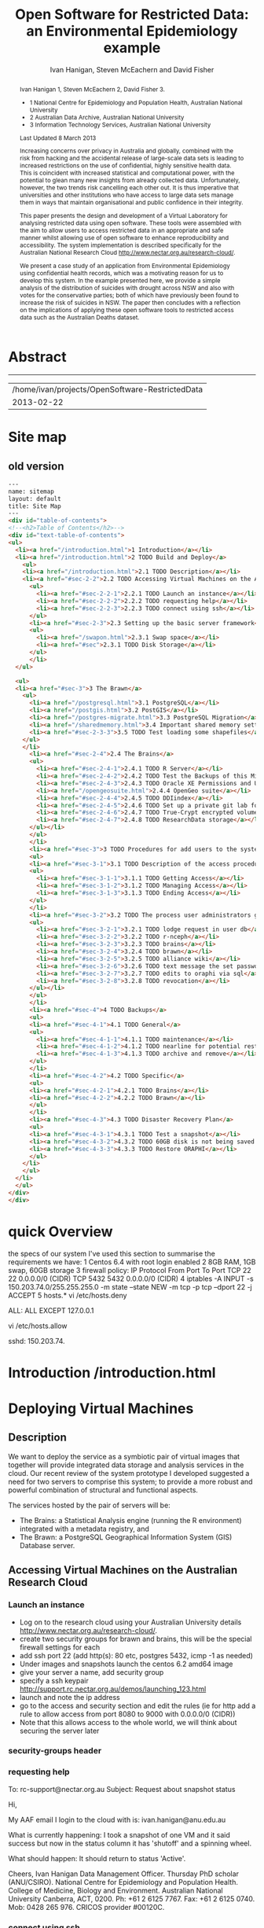 #+TITLE:Open Software for Restricted Data: an Environmental Epidemiology example
#+AUTHOR: Ivan Hanigan, Steven McEachern and David Fisher 
#+email: ivan.hanigan@anu.edu.au
#+LaTeX_CLASS: article
#+LaTeX_CLASS_OPTIONS: [a4paper]
#+LaTeX_HEADER: \usepackage{verbatim}
#+LaTeX_HEADER: \graphicspath{{./reports/}}
* Abstract
#+BEGIN_abstract
Ivan Hanigan 1, Steven McEachern 2, David Fisher 3.


- 1 National Centre for Epidemiology and Population Health, Australian National University
- 2 Australian Data Archive, Australian National University
- 3 Information Technology Services, Australian National University

Last Updated 8 March 2013

Increasing concerns over privacy in Australia and globally, combined
with the risk from hacking and the accidental release of large-scale
data sets is leading to increased restrictions on the use of
confidential, highly sensitive health data. This is coincident with
increased statistical and computational power, with the potential to
glean many new insights from already collected data. Unfortunately,
however, the two trends risk cancelling each other out. It is thus
imperative that universities and other institutions who have access to
large data sets manage them in ways that maintain organisational and
public confidence in their integrity.

This paper presents the design and development of a Virtual Laboratory
for analysing restricted data using open software.  These tools were
assembled with the aim to allow users to access restricted data in an
appropriate and safe manner whilst allowing use of open software to
enhance reproducibility and accessibility.  The system implementation
is described specifically for the Australian National Research Cloud
http://www.nectar.org.au/research-cloud/.

We present a case study of an application from Environmental
Epidemiology using confidential health records, which was a motivating
reason for us to develop this system.  In the example presented here,
we provide a simple analysis of the distribution of suicides with
drought across NSW and also with votes for the conservative parties;
both of which have previously been found to increase the risk of
suicides in NSW. The paper then concludes with a reflection on the
implications of applying these open software tools to restricted
access data such as the Australian Deaths dataset.
#+END_abstract
#+LATEX: \tableofcontents
#+LATEX: \listoftables
#+LATEX: \listoffigures
-----
#+name:header
#+begin_src R :session *shell* :tangle no :exports none :eval no
  paste(getwd(),'\n',Sys.Date())
#+end_src

#+RESULTS: header
| /home/ivan/projects/OpenSoftware-RestrictedData |
|                                      2013-02-22 |

* COMMENT layout
** default
#+name:aboutus
#+begin_src html :tangle _layouts/default.html :exports none :eval no
  <!doctype html>
  <html>
    <head>
      <meta charset="utf-8">
      <meta http-equiv="X-UA-Compatible" content="chrome=1">
      <title>OpenSoftware-RestrictedData - {{ page.title }}</title>
  
      <link rel="stylesheet" href="stylesheets/styles.css">
      <link rel="stylesheet" href="stylesheets/pygment_trac.css">
      <meta name="viewport" content="width=device-width, initial-scale=1, user-scalable=no">
      <!--[if lt IE 9]>
      <script src="//html5shiv.googlecode.com/svn/trunk/html5.js"></script>
      <![endif]-->
    </head>
    <body>
      <div class="wrapper">
        <header>
          <!--<h1>OpenSoftware</h1>-->
          <strong id="blog-title">
            <a href="http://opensoftware-restricteddata.github.com" rel="home"><h1>Open Software -</h1></a>
            <a href="http://opensoftware-restricteddata.github.com" rel="home"><h1>Restricted Data</h1></a>
          </strong>
          <!--<p>random-website</p>-->
  
          <p>Links:</p>
                <a class="Contact the project" href="mailto:ivan.hanigan@gmail.com">Contact the project →</a>  
                <!--<p></p>-->
                <!--<a class="Font of all wisdom" href="www.google.com">Font of all wisdom →</a>-->  
                <p></p>
                <a class="About" href="/aboutus.html">About →</a>
                <!--<a class="About" href="/aboutus.html">About →</a>-->  
                <p></p>
                <p><a class="Version 1: 'the Compendium'" href="http://ivanhanigan.github.com/OpenSoftware-RestrictedData/">Version 1: 'the Compendium' →</a></p>
                <p></p>
                <p><a class="Site map" href="/sitemap.html">Site map →</a></p>
  
  
  
        </header>
        <section>
          <h3>{{ page.title }}</h3>
  
  <!--<p>This was generated by Github's automatic webpage generator.</p>-->
  
  <p>
            {{ content }}
  </p>
  <div id="disqus_thread"></div>
    <script type="text/javascript" src="http://disentanglethings.disqus.com/embed.js"> </script>
    <noscript>Please enable JavaScript to <a href="http://disentanglethings.disqus.com/?url=ref">view the discussion thread.</a></noscript>
        </section>
        <footer>
          <p>This project is maintained by <a href="https://github.com/ivanhanigan">ivanhanigan</a></p>
          <p><small>Hosted on GitHub Pages &mdash; Theme by <a href="https://github.com/orderedlist">orderedlist</a></small></p>
          <!--<p><small><a href="/indexlocal.html">Ivan's temporary local version for debugging</a></small></p>-->
  
        </footer>
      </div>
  
  
  
      <script src="javascripts/scale.fix.js"></script>    
    </body>
  </html>
  
#+end_src


** Open Software - Restricted Data.
*** Index
**** Index-head
#+name:index
#+begin_src markdown :tangle index.md :exports none :eval no :padline no
--- 
name: project-overview
layout: default
title: Project Overview 
---
#+end_src
**** Index Abstract
#+name:Index-prose
#+begin_src markdown :tangle index.md :exports reports :eval no
## NB This is a test!
I am in the process of rewriting the original document into these web-pages.
Please see "Version 1" link on left side bar for the document as of early 2013.
Current work is availale from the "Site map" link ont the sidebar, with pages that have not been transferred yet labelled as "TODO".

## The Rationale: 
The reason this site exists is because analysing restricted data (such as on human health) is fraught with security issues that hamper statistical analysis and subsequent evidence based policy.

An important concept for modern applied statistics is the Replication Standard [as originally described by King 1995](http://www.jstor.org/stable/10.2307/420301) and called for by [Peng in his 2011 editorial for Science 'Reproducible research in computational science' (334;6060)](http://www.sciencemag.org/content/334/6060/1226.full).  

Increasing concerns over privacy in Australia and globally, combined
with the risk from hacking and the accidental release of large-scale
data sets is leading to increased restrictions on the use of
confidential, highly sensitive health data. This is coincident with
increased statistical and computational power, with the potential to
glean many new insights from already collected data. Unfortunately,
however, the two trends risk cancelling each other out. It is thus
imperative that universities and other institutions who have access to
large data sets manage them in ways that maintain organisational and
public confidence in their integrity.

We demonstrate that with the appropriate IT Infrastructure this can be achieved even in cases where the source data used in analyses are restricted.  The pages of this site presents the design and development of a Virtual Laboratory
for analysing restricted data using open software.  These tools were
assembled with the aim to allow users to access restricted data in an
appropriate and safe manner whilst allowing use of open software to
enhance reproducibility and accessibility.  The system implementation
is described specifically for the [Australian National Research Cloud
provided by the NeCTAR group](http://www.nectar.org.au/research-cloud/).

#+end_src
**** COMMENT DEPRECATED TEXT
# We present a case study of an application from Environmental
# Epidemiology using confidential health records, which was a motivating
# reason for us to develop this system.  In the example presented here,
# we provide a simple analysis of the distribution of suicides with
# drought across NSW and also with votes for the conservative parties;
# both of which have previously been found to increase the risk of
# suicides in NSW. The paper then concludes with a reflection on the
# implications of applying these open software tools to restricted
# access data such as the Australian Deaths dataset.

**** COMMENT Index-code
#+name:asdf
#+begin_src markdown :session *R* :tangle no :exports code :eval no
  #### Test Code Chunk ####
      x <- rnorm(100,1,2)
      png("images/hist_x.png")
      hist(x)
      dev.off()
  
#+end_src
**** COMMENT Index place mark
#+begin_src markdown :tangle no :exports reports :eval no
The R code produces the plot:
#+end_src

**** COMMENT Index-graph-code
#+name:Index-graph
#+begin_src markdown :tangle no :exports none :eval no
<!--![plot](/images/hist_x.png)-->
![plot](/images/hist_x.png)
#+end_src
**** COMMENT Index-refs-code
#+name:Index-refs
#+begin_src markdown :tangle no :exports reports :eval no
[1]: http://www.nectar.org.au/research-cloud/ "Nectar"
#+end_src

* Site map
#+name:introduction
#+begin_src html :tangle sitemap.md :exports none :eval no :padline no
  --- 
  name: sitemap
  layout: default
  title: Site Map
  ---
  
  <div id="table-of-contents">
  <!-- <h2>Table of Contents</h2> -->
  <div id="text-table-of-contents">
  <ul>
  <li><a href="/aboutus.html">1 About us</a></li>
  <li><a href="/introduction.html">2 Introduction </a></li>
  <li><a href="#sec-3">TODO 3 Deploying Virtual Machines</a>
  <ul>
  <li><a href="#sec-3-1">TODO 3.1 Description</a></li>
  <li><a href="#sec-3-2">TODO 3.2 Accessing Virtual Machines on the Australian  Research Cloud</a>
  <!-- <ul> -->
  <!-- <li><a href="#sec-3-2-1">TODO 3.2.1 Launch an instance</a></li> -->
  <!-- <li><a href="#sec-3-2-2">TODO 3.2.2 requesting help</a></li> -->
  <!-- <li><a href="#sec-3-2-3">TODO 3.2.3 connect using ssh</a></li> -->
  <!-- </ul> -->
  t</li>
  <li><a href="#sec-3-3">TODO 3.3 Setting up the basic server framework</a>
  <!-- <ul> -->
  <!-- <li><a href="#sec-3-3-1">TODO 3.3.1 Install any updates using the yum package manager</a></li> -->
  <!-- </ul> -->
  </li>
  <li><a href="#sec-3-4">3.4 Security measures</a>
  <ul>
  <li><a href="/iptables.html">3.4.1 Restrict firewall to a specific ip address/range</a></li>
  <li><a href="/setting-the-host-tcp-wrappers.html">3.4.2 Setting the hosts.* TCP wrappers </a></li>
  <li><a href="#sec-3-4-3">TODO 3.4.2 Security Enhanced Linux (selinux)</a></li>
  <!-- <li><a href="#sec-3-4-3">TODO 3.4.3 Install some base packages</a></li> -->
  </ul>
  </li>
  <li><a href="#sec-3-5">TODO 3.5 Hardware set-up</a>
  <ul>
  <li><a href="/swapon.html">3.5.1 Swap space </a></li>
  <li><a href="#sec-3-5-2">TODO 3.5.2 Persistent Net Rules Should Be Avoided On Centos</a></li>
  <li><a href="#sec-3-5-3">TODO 3.5.3 Disk Storage</a></li>
  </ul></li>
  </ul>
  </li>
  <li><a href="#sec-4">TODO 4 The Brawn</a>
  <ul>
  <li><a href="/postgresql.html">4.1 PostgreSQL </a>
  <ul>
  <li><a href="#sec-4-1-1">TODO 4.1.1 Configure PostgreSQL connection settings</a></li>
  <li><a href="#sec-4-1-2">TODO 4.1.2 Allow connection to postgres through the firewall</a></li>
  </ul>
  </li>
  <li><a href="/postgis.html">4.2 PostGIS 2.0 </a>
  <ul>
  <li><a href="/postgis.html">4.2.1 Postgis</a></li>
  <li><a href="#sec-4-2-2">TODO 4.2.2 GDAL, PROJ and GEOS</a></li>
  <li><a href="#sec-4-2-3">TODO 4.2.3 Create Database</a></li>
  <li><a href="#sec-4-2-4">TODO 4.2.4 Create a GIS user and a group</a></li>
  <li><a href="#sec-4-2-5">TODO 4.2.5 Specific transformations grid for Australian projections AGD66 to GDA94</a></li>
  <li><a href="#sec-4-2-6">TODO 4.2.6 Test transform</a></li>
  </ul>
  </li>
  <li><a href="/postgres-migrate.html">4.3 PostgreSQL Migration </a>
  <ul>
  <li><a href="/postgres-migrate.html">4.3.1 Migrate the data</a></li>
  <li><a href="#sec-4-3-2">TODO 4.3.2 Set up backups</a></li>
  </ul>
  </li>
  <li><a href="/sharedmemory.html">4.4 Important shared memory settings </a></li>
  <li><a href="#sec-4-5">TODO 4.5 Test loading some shapefiles</a></li>
  </ul>
  </li>
  <li><a href="#sec-5">TODO 5 The Brains</a>
  <ul>
  <li><a href="#sec-5-1">TODO 5.1 R Server</a>
  <ul>
  <li><a href="#sec-5-1-1">TODO 5.1.1 R</a></li>
  <li><a href="#sec-5-1-2">TODO 5.1.2 package management and R updates</a></li>
  <li><a href="#sec-5-1-3">TODO 5.1.3 Rstudio</a></li>
  <li><a href="#sec-5-1-4">TODO 5.1.4 firewall access</a></li>
  <li><a href="#sec-5-1-5">TODO 5.1.5 SSL/HHTPS and running a proxy server</a></li>
  <li><a href="#sec-5-1-6">TODO 5.1.6 git</a></li>
  <li><a href="#sec-5-1-7">TODO 5.1.7 ssh for github</a></li>
  <li><a href="#sec-5-1-8">TODO 5.1.8 gdal</a></li>
  <li><a href="#sec-5-1-9">TODO 5.1.9 geos</a></li>
  <li><a href="#sec-5-1-10">TODO 5.1.10 or under ubuntu</a></li>
  <li><a href="#sec-5-1-11">TODO 5.1.11 test readOGR</a></li>
  <li><a href="#sec-5-1-12">TODO 5.1.12 rgraphviz</a></li>
  <li><a href="#sec-5-1-13">TODO 5.1.13 test</a></li>
  <li><a href="#sec-5-1-14">TODO 5.1.14 install just the postgres bits required for RPostgreSQL package</a></li>
  <li><a href="#sec-5-1-15">TODO 5.1.15 postgis utilities</a></li>
  <li><a href="#sec-5-1-16">TODO 5.1.16 unixODBC</a></li>
  </ul>
  </li>
  <li><a href="#sec-5-2">TODO 5.2 Test the Backups of this Minimal R Sever.</a>
  <ul>
  <li><a href="#sec-5-2-1">TODO 5.2.1 Backup the 2nd Disc</a></li>
  <li><a href="#sec-5-2-2">TODO 5.2.2 Launch from this snapshot and test the R server and 2nd Disc</a></li>
  <li><a href="#sec-5-2-3">TODO 5.2.3 the permissions of the user on their home directory cause issues for logging in.</a></li>
  </ul>
  </li>
  <li><a href="#sec-5-3">TODO 5.3 Oracle XE Permissions and Users System</a>
  <ul>
  <li><a href="#sec-5-3-1">TODO 5.3.1 backup local ubuntu version</a></li>
  <li><a href="#sec-5-3-2">TODO 5.3.2 INIT</a></li>
  <li><a href="#sec-5-3-3">TODO 5.3.3 SWAP</a></li>
  <li><a href="#sec-5-3-4">TODO 5.3.4 DOWNLOAD AND SCP</a></li>
  <li><a href="#sec-5-3-5">TODO 5.3.5 Install the database</a></li>
  <li><a href="#sec-5-3-6">TODO 5.3.6 import application and set Security</a></li>
  <li><a href="#sec-5-3-7">TODO 5.3.7 explain the table creation script</a></li>
  <li><a href="#sec-5-3-8">TODO 5.3.8 set up R, RJDBC and ROracle</a></li>
  </ul>
  </li>
  <li><a href="/opengeosuite.html">5.4 OpenGeo Suite </a>
  <ul>
  <li><a href="/opengeosuite.html">5.4.1 The OpenGeo Suite Installer</a></li>
  <li><a href="/opengeosuite-upgrade-tomcat6.html">5.4.2 Upgrade to latest tomcat6 version</a></li>
  <li><a href="#sec-5-4-3">TODO 5.4.3 Otherwise just install normal geoserver</a></li>
  <li><a href="#sec-5-4-4">TODO 5.4.4 configure geoserver</a></li>
  <li><a href="#sec-5-4-5">TODO 5.4.5 expose spatial data</a></li>
  </ul>
  </li>
  <li><a href="#sec-5-5">TODO 5.5 DDIindex</a>
  <ul>
  <li><a href="#sec-5-5-1">TODO 5.5.1 TOMCAT</a></li>
  <li><a href="#sec-5-5-2">TODO 5.5.2 TOMCAT upgrade 6 to 7</a></li>
  <li><a href="#sec-5-5-3">TODO 5.5.3 Unsuccessfully did 7, try latest 6</a></li>
  <li><a href="#sec-5-5-4">TODO 5.5.4 UPLOAD THE DDIINDEX</a></li>
  <li><a href="#sec-5-5-5">TODO 5.5.5 add explanation of the ddiindex.zip file in lib</a></li>
  <li><a href="#sec-5-5-6">TODO 5.5.6 MySQL</a></li>
  <li><a href="#sec-5-5-7">TODO 5.5.7 make sure ddiindex can connect to mysql as ddiindex user</a></li>
  <li><a href="#sec-5-5-8">TODO 5.5.8 Check the security implications of allowing write permissions here</a></li>
  <li><a href="#sec-5-5-9">TODO 5.5.9 Running the Indexer</a></li>
  <li><a href="#sec-5-5-10">TODO 5.5.10 personalise the ddiindex</a></li>
  </ul>
  </li>
  <li><a href="#sec-5-6">TODO 5.6 Set up a private git lab for data and code</a>
  <ul>
  <li><a href="#sec-5-6-1">TODO 5.6.1 Firewall</a></li>
  <li><a href="#sec-5-6-2">TODO 5.6.2 SSH server</a></li>
  <li><a href="#sec-5-6-3">TODO 5.6.3 Encrypted files</a></li>
  </ul>
  </li>
  <li><a href="#sec-5-7">TODO 5.7 True-Crypt encrypted volumes</a></li>
  <li><a href="#sec-5-8">TODO 5.8 ResearchData storage</a></li>
  </ul>
  </li>
  <li><a href="#sec-6">TODO 6 Procedures for add users to the system.</a>
  <ul>
  <li><a href="#sec-6-1">TODO 6.1 Description of the access procedure</a>
  <ul>
  <li><a href="#sec-6-1-1">TODO 6.1.1 Getting Access</a></li>
  <li><a href="#sec-6-1-2">TODO 6.1.2 Managing Access</a></li>
  <li><a href="#sec-6-1-3">TODO 6.1.3 Ending Access</a></li>
  </ul>
  </li>
  <li><a href="#sec-6-2">TODO 6.2 The process user administrators go through to set up users</a>
  <ul>
  <li><a href="#sec-6-2-1">TODO 6.2.1 lodge request in user db</a></li>
  <li><a href="#sec-6-2-2">TODO 6.2.2 r-nceph</a></li>
  </ul>
  </li>
  <li><a href="#sec-6-3">TODO 6.3 brains</a>
  <ul>
  <li><a href="#sec-6-3-1">TODO 6.3.1 linux user</a></li>
  <li><a href="#sec-6-3-2">TODO 6.3.2 mysql (check ddiindex)</a></li>
  </ul>
  </li>
  <li><a href="#sec-6-4">TODO 6.4 brawn</a>
  <ul>
  <li><a href="#sec-6-4-1">TODO 6.4.1 postgres</a></li>
  <li><a href="#sec-6-4-2">TODO 6.4.2 geoserver</a></li>
  <li><a href="#sec-6-4-3">TODO 6.4.3 alliance wiki</a></li>
  <li><a href="#sec-6-4-4">TODO 6.4.4 text message the set password</a></li>
  </ul>
  </li>
  <li><a href="#sec-6-5">TODO 6.5 edits to oraphi via sql</a>
  <ul>
  <li><a href="#sec-6-5-1">TODO 6.5.1 revocation</a></li>
  </ul></li>
  </ul>
  </li>
  <li><a href="#sec-7">TODO 7 Backups</a>
  <ul>
  <li><a href="#sec-7-1">TODO 7.1 General</a>
  <ul>
  <li><a href="#sec-7-1-1">TODO 7.1.1 maintenance</a></li>
  <li><a href="#sec-7-1-2">TODO 7.1.2 nearline for potential restore</a></li>
  <li><a href="#sec-7-1-3">TODO 7.1.3 archive and remove</a></li>
  </ul>
  </li>
  <li><a href="#sec-7-2">TODO 7.2 General concerns</a></li>
  <li><a href="#sec-7-3">TODO 7.3 Brains</a>
  <ul>
  <li><a href="#sec-7-3-1">TODO 7.3.1 Backup oraphi</a></li>
  </ul>
  </li>
  <li><a href="#sec-7-4">7.4 Brawn</a>
  <ul>
  <li><a href="/brawn-dbsize.html">7.4.1 Find out how big is it?</a></li>
  <li><a href="/backup-brawn-filesystem.html">7.4.2 Dump and download it to a secure computer</a></li>
  <li><a href="/brawn-dump-restore.html">7.4.3 Restore databse dump into a new database on another machine.</a></li>
  <li><a href="#sec-7-4-5">TODO 7.4.4 launch a new Nectar VM from the snapshot image</a></li>
  <li><a href="#sec-7-4-6">TODO 7.4.5 mount the 2nd disc and load/restore the postgres db and data into it</a></li>
  </ul>
  </li>
  <li><a href="#sec-7-5">TODO 7.5 Disaster Recovery Plan</a>
  <ul>
  <li><a href="#sec-7-5-1">TODO 7.5.1 test a snapshot</a></li>
  <li><a href="#sec-7-5-2">TODO 7.5.2 60GB disk is not being saved in snapshots</a></li>
  <li><a href="#sec-7-5-3">TODO 7.5.3 Restore ORAPHI</a></li>
  </ul>
  </li>
  </ul>
  </li>
  </ul>
  </div>
  </div>
  
#+end_src
** old version
#+begin_src html
  --- 
  name: sitemap
  layout: default
  title: Site Map
  ---
  <div id="table-of-contents">
  <!--<h2>Table of Contents</h2>-->
  <div id="text-table-of-contents">
  <ul>
    <li><a href="/introduction.html">1 Introduction</a></li>
    <li><a href="/introduction.html">2 TODO Build and Deploy</a>
      <ul>
      <li><a href="/introduction.html">2.1 TODO Description</a></li>
      <li><a href="#sec-2-2">2.2 TODO Accessing Virtual Machines on the Australian  Research Cloud</a>
        <ul>
          <li><a href="#sec-2-2-1">2.2.1 TODO Launch an instance</a></li>
          <li><a href="#sec-2-2-2">2.2.2 TODO requesting help</a></li>
          <li><a href="#sec-2-2-3">2.2.3 TODO connect using ssh</a></li>
        </ul>
        <li><a href="#sec-2-3">2.3 Setting up the basic server framework</a></li>
        <ul>
          <li><a href="/swapon.html">2.3.1 Swap space</a></li>
          <li><a href="#sec">2.3.1 TODO Disk Storage</a></li>
        </ul>
        </li>
    </ul> 
    
    <ul> 
    <li><a href="#sec-3">3 The Brawn</a>
      <ul>
        <li><a href="/postgresql.html">3.1 PostgreSQL</a></li>
        <li><a href="/postgis.html">3.2 PostGIS</a></li>
        <li><a href="/postgres-migrate.html">3.3 PostgreSQL Migration</a></li>
        <li><a href="/sharedmemory.html">3.4 Important shared memory settings</a></li>
        <li><a href="#sec-2-3-3">3.5 TODO Test loading some shapefiles</a></li>
      </ul>
      </li>
        <li><a href="#sec-2-4">2.4 The Brains</a>
        <ul>
          <li><a href="#sec-2-4-1">2.4.1 TODO R Server</a></li>
          <li><a href="#sec-2-4-2">2.4.2 TODO Test the Backups of this Minimal R Sever.</a></li>
          <li><a href="#sec-2-4-3">2.4.3 TODO Oracle XE Permissions and Users System</a></li>
          <li><a href="/opengeosuite.html">2.4.4 OpenGeo suite</a></li>
          <li><a href="#sec-2-4-4">2.4.5 TODO DDIindex</a></li>
          <li><a href="#sec-2-4-5">2.4.6 TODO Set up a private git lab for data and code</a></li>
          <li><a href="#sec-2-4-6">2.4.7 TODO True-Crypt encrypted volumes</a></li>
          <li><a href="#sec-2-4-7">2.4.8 TODO ResearchData storage</a></li>
        </ul></li>
        </ul>
        </li>
        <li><a href="#sec-3">3 TODO Procedures for add users to the system.</a>
        <ul>
        <li><a href="#sec-3-1">3.1 TODO Description of the access procedure</a>
        <ul>
          <li><a href="#sec-3-1-1">3.1.1 TODO Getting Access</a></li>
          <li><a href="#sec-3-1-2">3.1.2 TODO Managing Access</a></li>
          <li><a href="#sec-3-1-3">3.1.3 TODO Ending Access</a></li>
        </ul>
        </li>
        <li><a href="#sec-3-2">3.2 TODO The process user administrators go through to set up users</a>
        <ul>
          <li><a href="#sec-3-2-1">3.2.1 TODO lodge request in user db</a></li>
          <li><a href="#sec-3-2-2">3.2.2 TODO r-nceph</a></li>
          <li><a href="#sec-3-2-3">3.2.3 TODO brains</a></li>
          <li><a href="#sec-3-2-4">3.2.4 TODO brawn</a></li>
          <li><a href="#sec-3-2-5">3.2.5 TODO alliance wiki</a></li>
          <li><a href="#sec-3-2-6">3.2.6 TODO text message the set password</a></li>
          <li><a href="#sec-3-2-7">3.2.7 TODO edits to oraphi via sql</a></li>
          <li><a href="#sec-3-2-8">3.2.8 TODO revocation</a></li>
        </ul></li>
        </ul>
        </li>
        <li><a href="#sec-4">4 TODO Backups</a>
        <ul>
        <li><a href="#sec-4-1">4.1 TODO General</a>
        <ul>
          <li><a href="#sec-4-1-1">4.1.1 TODO maintenance</a></li>
          <li><a href="#sec-4-1-2">4.1.2 TODO nearline for potential restore</a></li>
          <li><a href="#sec-4-1-3">4.1.3 TODO archive and remove</a></li>
        </ul>
        </li>
        <li><a href="#sec-4-2">4.2 TODO Specific</a>
        <ul>
        <li><a href="#sec-4-2-1">4.2.1 TODO Brains</a></li>
        <li><a href="#sec-4-2-2">4.2.2 TODO Brawn</a></li>
        </ul>
        </li>
        <li><a href="#sec-4-3">4.3 TODO Disaster Recovery Plan</a>
        <ul>
        <li><a href="#sec-4-3-1">4.3.1 TODO Test a snapshot</a></li>
        <li><a href="#sec-4-3-2">4.3.2 TODO 60GB disk is not being saved in snapshots</a></li>
        <li><a href="#sec-4-3-3">4.3.3 TODO Restore ORAPHI</a></li>
        </ul>
      </li>
      </ul>
    </li>
    </ul>
  </div>
  </div>
  
#+end_src

* quick Overview
the specs of our system
I've used this section to summarise the requirements we have:
1 Centos 6.4 with root login enabled
2 8GB RAM, 1GB swap, 60GB storage 
3 firewall policy:
    IP Protocol	From Port	To Port		
    TCP	22	22	0.0.0.0/0 (CIDR)	
    TCP	5432	5432	0.0.0.0/0 (CIDR)	
4 iptables
-A INPUT -s 150.203.74.0/255.255.255.0 -m state --state NEW -m tcp -p tcp --dport 22 -j ACCEPT
5 hosts.*
      vi /etc/hosts.deny
      # hosts.deny 
      ALL: ALL EXCEPT 127.0.0.1
  
      vi /etc/hosts.allow
      # hosts.allow 
      sshd: 150.203.74.
  


* COMMENT TODO-list
- TODO check http://forum.worldwindcentral.com/showthread.php?t=21409
#http://anotherdatabaseblog.blogspot.com.au/2012/04/installing-mapserv-on-centos-6.html
- TODO Tomcat is primary security concern, don't host on Postgres box (also due to resource sharing)
- TODO recommend regular updates and patchs to Tomcat
- TODO recommendations for password management (KeyPassX?)
- TODO Logging, Syslogging and correlation analysis
- TODO Postgres Crypto contributed module allows better security of data
- TODO SELinux is still a question
- TODO Nectar Public/Private keypair system can be switched off.  Ensure strong passwords
- TODO Recommend to restrict root log in, add secondary root as sudoer
- TODO Investigate SSL option on postgres

* COMMENT TODOLIST
** TODO ddiindex
** TODO summarise the stackoverflow questions
http://stackoverflow.com/questions/2006097/good-examples-of-build-and-deployment-documentation

** TODO gh-pages
http://oli.jp/2011/github-pages-workflow/
#+name:gh-pages
#+begin_src txt :tangle no :exports none :eval no
###########################################################################
# newnode: gh-pages
# TIP this requires flipping between branches so having the main org file open can cause confusion.  Close this before going thru the maintainence section
# INIT
cd /path/to/fancypants
git symbolic-ref HEAD refs/heads/gh-pages
rm .git/index
git clean -fdx
echo "My GitHub Page" > index.html
git add .
git commit -a -m "First pages commit"
git push origin gh-pages

# This makes a new gh-pages branch with nothing in it, then adds a file and pushes it to GitHub. Now you have two branches with differing content:

#     master — your project’s code
#     gh-pages — your project’s website, hosted by GitHub using GitHub Pages

# In Quick tip: git checkout specific files from another branch, Nicolas Gallagher covers how to add or update files on gh-pages from the master branch (this assumes you’re working in master):

# MAINTENANCE

git add .
git status 
# to see what changes are going to be committed
git commit -m "Some descriptive commit message"
git push 
# push the master branch changes to GitHub
git checkout gh-pages 
# go to the gh-pages branch
git checkout master -- OpenSoftware-RestrictedData.html 
# add/update file1-3 with changes from master branch
cp OpenSoftware-RestrictedData.html index.html
git add .
git commit -m "Update html from master"
git push 
# push the gh-pages branch changes to GitHub Pages
git checkout master 
# return to the master branch
#+end_src


** TODO add section on physical security

** TODO RCurl dependency
If you want to install RCurl, or anything which depends on it like twitteR, you’ll need to install libcurl & friends first:
sudo yum -y install libcurl libcurl-devel
http://jeffreybreen.wordpress.com/category/sysadmin/

** TODO security groups can be set on a running instance?

** TODO contact criminology virtual lab
Professor Anna Stewart A.Stewart@griffith.edu.au Griffith University Professsor 	
Crime data laboratory
Virtual Laboratories eResearch Tools 	
Empirical crime research in Australia is rare compared to overseas. The primary reason is lack of access to spatially recorded crime data. We propose to establish a research data laboratory at Griffith University that meets national standards for data security, allowing for the storage and analysis of police recorded crime data within a secure university environment. The Queensland Police Service is enthusiastic at the production of analytic products that are operationally relevant, but underpinned by academic rigor. This project will focus on adapting and developing systems, software tools, techniques and methods to transform operational data from police agencies into a range of cleansed, processed and pre-analysed data sets for research use. The data lab is modelled on two similar facilities at Simon Fraser University (SFU) in Canada and the Jill Dando Institute of Crime Science, University College London (UK). The Griffith University researchers have a strong record of collaborating with these research groups and both have agreed to provide support for the establishment of our laboratory including the sharing tools and processes for adaption to meet Australian requirements. 	

The proposed research laboratory would attract the research attention of many disciplines, including criminologists, psychologists, geospatial and urban researchers, computer scientists, economists, public health and information technology engineers. 	

160200 Criminology 	

The proposed secure datalab would have four major impacts on crime research in Australia. First, access to geospatially coded police crime data will facilitate the ongoing development of advanced crime analysis methods and tools. These tools will benefit operational policing and crime control resulting in a reduction in crime and safer communities.Second, incorporating additional geocoded databases with police crime data combined with sophisticated analytical techniques (ie place, route and temporal algorithms, spatial autocorrelation and regression, spatial interpolation and interaction and multiple-point geostatistics analyses) will provide better depictions of the criminal environment. These understandings will enhance policing practice. Third, this facility will provide opportunities for training and skill development both for students and scholars as well as operational police analysts. Access to these datasets will provide opportunities for HDR students and the professional development of crime analysts in police agencies across Australia. Finally, the data laboratory, the first of its kind in Australia and developed in conjunction with international partners, will establish data sharing protocols and agreements, data standards and metadata, data architecture and future enterprise architecture. While at this stage the proposal is limited to one jurisdiction (Queensland) researchers and police agencies in other jurisdictions will access these data and facilities. Eventually, police data from all jurisdictions in Australia could be accommodated in this facility. 

Griffith University 	
Queensland Police Service, Australian Institute of Criminology, 
ARC Centre of Excellence in Policing and Security 	
Queensland Cyber Infrastructure Foundation (QCIF), 
Griffith eResearch Unit 	yes 	  	  	  	  	 

* COMMENT R functions
** main
#+name:main
#+begin_src R :session *shell* :tangle no :exports none :eval no
  ################################################################
  # name:main
  if(!require(ProjectTemplate)) install.packages('ProjectTemplate'); require(ProjectTemplate)
  load.project()
  
  
#+end_src

** init
#+name:init
#+begin_src R :session *shell* :tangle no :exports none :eval no
  ################################################################
  # name:init
  # set load_libraries: on
  sink('config/global.dcf')
  print("data_loading: on
  cache_loading: on
  munging: on
  logging: off
  load_libraries: off
  libraries: reshape, plyr, ggplot2, stringr, lubridate
  as_factors: on
  data_tables: off")
  sink()
  
  
  for(i in c('reshape', 'plyr', 'ggplot2', 'stringr', 'lubridate')){
   cat(
     paste("if(!require(",i,")) install.packages('",i,"'); require(",i,");\n",
           sep = "")
     )
  }
  if(!require(reshape)) install.packages('reshape'); require(reshape);
  if(!require(plyr)) install.packages('plyr'); require(plyr);
  if(!require(ggplot2)) install.packages('ggplot2'); require(ggplot2);
  if(!require(stringr)) install.packages('stringr'); require(stringr);
  if(!require(lubridate)) install.packages('lubridate'); require(lubridate);
  
#+end_src
** connect2postgres
#+name:connect2postgres
#+begin_src R :session *shell* :tangle no :exports none :eval no
  ################################################################
  # name:connect2postgres
  # available at github.com/ivanhanigan
  source('~/disentangle/src/connect2postgres.r')
  ewedb <- connect2postgres(hostip =  '115.146.94.209', db = 'ewedb')
  
#+end_src

** newnode
#+begin_src R :session *R* :tangle no :exports none :eval no
  ################################################################
  # name:nodes
  # see disentangle available at github.com/ivanhanigan
  source('~/tools/disentangle/src/newnode.r')
  # test
  #nodes <- newnode(name = 'test', inputs = 'testin', newgraph = T)
  
#+end_src
** readOGR2
#+name:readOGR2
#+begin_src R :session *shell* :tangle no :exports none :eval no
  ################################################################
  # name:readOGR2
  
  readOGR2 <- function(hostip=NA,user=NA,db=NA, layer=NA, p = NA) {
   # NOTES
   # only works on Linux OS
   # returns uninformative error due to either bad connection or lack of record in geometry column table.  can check if connection problem using a test connect?
   # TODO add a prompt for each connection arg if isna
   if (!require(rgdal)) install.packages('rgdal', repos='http://cran.csiro.au'); 
   if(is.na(p)){ 
   pwd=readline('enter password (ctrl-L will clear the console after): ')
   } else {
   pwd <- p
   }
   shp <- readOGR(sprintf('PG:host=%s
                           user=%s
                           dbname=%s
                           password=%s
                           port=5432',hostip,user,db,pwd),
                           layer=layer)
  
   # clean up
   rm(pwd)
   return(shp)
   }
  
#  tassla06 <- readOGR2(hostip='115.146.94.209',user='gislibrary',db='ewedb', layer='abs_sla.tassla06')
#+end_src

* COMMENT Introduction to orgmode doc

This is a compendium \cite{Gentleman2007} using the orgmode approach
\cite{Schulte}. A compendium contain the documentation and actual application code. The advantage is that you can generate the content from various sources. In other kinds of source code documentation it is quite hard to keep the documentation up-to-date with the actual application code.  The solution used here is to generate the document from the same source file as is used to execute the code/configuration files.  

As an example the following code chunk is evaluated in-line within the document being authored, and returns the value shown below:

**** A Code Chunk
#+name:whoami
#+begin_src sh :session *shell* :tangle no :eval no
whoami
#+end_src

**** The Result
| ivan |

* COMMENT Plan
* Introduction /introduction.html

#+name:introduction
#+begin_src markdown :tangle introduction.md :exports none :eval no :padline no
--- 
name: introduction
layout: default
title: Introduction
---
#+end_src

#+begin_src markdown :tangle introduction.md :exports reports :eval no :padline no
We present an environment for analysing restricted data using open
software.  The system is described using an analysis of the historical
association of suicides with drought in Australia; and extrapolate
this under climate change and adaptation scenarios.  These tools were
assembled to allow users to access restricted data in a manner that
protects confidentiality of sensitive data, whilst also allowing use
of open software for reproducibility. 

Recently restrictions on access to confidential health records have
increased, especially for  sensitive data on suicide used in our
case study.  Previous solutions to this challenge make access 
so restricted that usability is compromised. We aimed to build a
collection of tools for the conduct of many types of health and social
science research. The starting point for users is the data catalogue,
which provides for finding data available from the store of
unrestricted and restricted data for approved use. Once data are
discovered, the researcher has capacity to manipulate the datasets on
the secure server. The PostgreSQL database integrates and Geoserver
visualises, while statistical tools are available in the R-studio
server browser.

Such analytical tools will enhance the
ability of adaptive management practitioners to assess the potential
influence of adaptations.  The use of the system shows the ease with
which multiple data sources (some restricted) can be analysed in a
secure way using open software.  This will build capacity to answer
complex research questions and compare multiple climate change
scenarios or adaptation assumptions; achieving simultaneous vision of
potential future outcomes from different standpoints.
#+end_src
** COMMENT Old intro
We aimed to build and deploy a service comprising a collection of research tools for the conduct of heath and social science research. The starting point for users is the integrated data catalogue, which provides an ideal access point for
finding and exploring spatial data available through the service.

Once data are discovered, the researcher then has the capacity to readily
access the relevant spatial data through the  database. The integration of the Postgres/PostGIS database and Geoserver web service for visualisation, along with the streamlined access to the spatial data through the Rstudio server
environment, enable the integration of geospatial data with other survey
and administrative data sources.

This integration capability allows us to easily bring together data
sources that have not previously been considered in common, due to the
level of knowledge required, covering multiple disciplines and research
methods. 

In the example presented here, we provide a simple analysis of
the association between suicide rates and the distribution of drought across NSW in 2006, derived from Bureau of Meteorology data, the vote for the Liberal Party in the same electorates in 2010, drawn from the Australian Electoral Commission
election results website. 

The integration of the system with GitHub, the DDIIndex data catalogue
and the data registry system also enable the research to be fully
documented, published and then available for reanalysis, further
demonstrating the potential of the system for supporting reproducible
research. All of the analysis presented here is available through the
project GitHub repository.

While the analysis is exploratory only, the use of the system
shows the ease with which multiple data sources (some restricted) can be brought together,
and hence to be able to answer more complex research questions, and at
increasingly specific levels of geography. 
* Deploying Virtual Machines
** Description
We want to deploy the service as a symbiotic pair of virtual images that together will provide integrated data storage and analysis services in the cloud.
Our recent review of the system prototype I developed suggested a need for two servers to comprise this system; to provide a more robust and powerful combination of structural and functional aspects.

The services hosted by the pair of servers will be:
- The Brains: a Statistical Analysis engine (running the R environment) integrated with a metadata registry, and
- The Brawn: a PostgreSQL Geographical Information System (GIS) Database server.

** Accessing Virtual Machines on the Australian  Research Cloud
*** Launch an instance
- Log on to the research cloud using your Australian University details http://www.nectar.org.au/research-cloud/.
- create two security groups for brawn and brains, this will be the special firewall settings for each
- add ssh port 22 (add http(s): 80 etc, postgres 5432, icmp -1 as needed)
- Under images and snapshots launch the centos 6.2 amd64 image
- give your server a name, add security group
- specify a ssh keypair http://support.rc.nectar.org.au/demos/launching_123.html
- launch and note the ip address
- go to the access and security section and edit the rules (ie for http add a rule to allow access from port 8080 to 9000 with 0.0.0.0/0 (CIDR))
- Note that this allows access to the whole world, we will think about securing the server later

*** security-groups header
#+name:security-groups-header
#+begin_src markdown :tangle no :exports none :eval no :padline no
---
name: security-groups
layout: default
title: security-groups
---
DEFAULT


#### Code:Brawn-security-groups
    Security Group RulesDelete Rules
    IP Protocol	From Port	To Port	Source	Actions
    TCP	22	22	0.0.0.0/0 (CIDR)	Delete Rule
    TCP	5432	5432	0.0.0.0/0 (CIDR)	Delete Rule

#### Code:Brains-security-groups
Security Group RulesDelete Rules
	IP Protocol	From Port	To Port	Source	Actions
	TCP	443	443	0.0.0.0/0 (CIDR)	Delete Rule
	TCP	8080	8080	0.0.0.0/0 (CIDR)	Delete Rule
	TCP	8181	8181	0.0.0.0/0 (CIDR)	Delete Rule
	TCP	1521	1521	0.0.0.0/0 (CIDR)	Delete Rule
	TCP	5432	5432	0.0.0.0/0 (CIDR)	Delete Rule
Displaying 5 items

#+end_src

*** requesting help
To: rc-support@nectar.org.au
Subject: Request about snapshot status

Hi,

My AAF email I login to the cloud with is: ivan.hanigan@anu.edu.au

What is currently happening:
I took a snapshot of one VM and it said success but now in the status column it has 'shutoff' and a spinning wheel.

What should happen:
It should return to status 'Active'.

Cheers,
Ivan Hanigan
Data Management Officer.
Thursday PhD scholar (ANU/CSIRO).
National Centre for Epidemiology and Population Health.
College of Medicine, Biology and Environment.
Australian National University Canberra, ACT, 0200.
Ph: +61 2 6125 7767.
Fax: +61 2 6125 0740.
Mob: 0428 265 976.
CRICOS provider #00120C.
*** connect using ssh
If using Windows make sure you have git or WinSCP installed.  Opening a bash
shell from these will enable you to connect to your server using ssh. Then the contents of the following orgmode chunks can be evaluated on the remote server.
If your on linux then orgmode can execute these chunks using C-c C-c.
#+name:whoami local
#+begin_src sh :session *shell* :exports reports :eval no :results silent
whoami
#+end_src
In the next chunk, insert the relevant ip address and you may have to answer yes to the question about adding this RSA fingerprint to your list.
# NB actually don't run this using C-c C-c as it won't work.  Also NB you don't really need the -i keypairname either for some reason... see security section below
#+name:ssh
#+begin_src sh :session *shell*  :eval no :results silent
  cd ~/.ssh
  ssh -i keypairname root@your.new.ip.address
  # it is prudent to set a hideously long password for root
  # passwd root
#+end_src
*** COMMENT hidden codes
#+begin_src sh :session *shell*  :eval no :results silent
  cd ~/.ssh
  ssh -i foobarkey root@115.146.95.xx
# passwd root
#+end_src
**** TODO find out about ssh without using -i keypairname?
I've discovered that on Centos VMs at least, once the root password is set any machine without the ssh key can access this. Restricting access to a dedicated ip address through the firewall should suffice.

** Setting up the basic server framework
This is done in a similar way for both the Brains and the Brawn servers.
*** Install any updates using the yum package manager
This is recommended to do every week to maintain the server in good condition, especially regarding security software. 
#+name:yumupdate
#+begin_src sh :session *shell* :exports reports :eval no :results silent
yum update 
#+end_src
** Security measures
The following section sets some restrictions on the server.
I would like to know how important it is to restrict root login and also if we can permit login via ssh and port 22 if it is only open to the NCEPH VPN range?  If so I just leave the below as yes yes yes?
I had to get a bit of advice from a sysadmin at work about the following but I am sure it is still pretty unsecure.  
There are various TODOs hidden in the source code document.

#+name:security
#+begin_src sh :tangle no :exports reports :eval no
################################################################
# name:security
#visit 
/etc/ssh/sshd_config
#under authentication remark out 
#RSAAuthentication yes
#PubkeyAuthentication yes
#AuthorizedKeysFile	.ssh/authorized_keys
#+end_src
*** COMMENT  setting password authentication to no?
**** TODO TODO Sounds like a bad idea, I decided not to follow the advice here:
#+name:security
#+begin_src sh :tangle no :exports reports :eval no
# scroll down to the text:
# To disable tunneled clear text passwords, change to no here!
#PasswordAuthentication yes
#PermitEmptyPasswords no
PasswordAuthentication yes
# change to no?
#+end_src
*** COMMENT get a few examples from other servers
**** TODO check out best practice
#+name:security
#+begin_src sh :tangle no :exports none :eval no
# Example of one of Dave Fisher's (MHS CMBE).
Port 13456
#Protocol 2,1
Protocol 2
#AddressFamily any
#ListenAddress 0.0.0.0
#ListenAddress ::

# Authentication:

#LoginGraceTime 2m
PermitRootLogin yes
#StrictModes yes
#MaxAuthTries 6

#RSAAuthentication yes
#PubkeyAuthentication yes
AuthorizedKeysFile      .ssh/authorized_keys

# For this to work you will also need host keys in /etc/ssh/ssh_known_hosts
#RhostsRSAAuthentication no
# similar for protocol version 2
#HostbasedAuthentication no
# Change to yes if you don't trust ~/.ssh/known_hosts for
# RhostsRSAAuthentication and HostbasedAuthentication
IgnoreUserKnownHosts no
# Don't read the user's ~/.rhosts and ~/.shosts files
#IgnoreRhosts yes

# To disable tunneled clear text passwords, change to no here!
#PasswordAuthentication yes
#PermitEmptyPasswords no
PasswordAuthentication no
#+end_src
*** Restrict ssh access to a specific ip address/range
#+name:iptables-header
#+begin_src markdown :tangle iptables.md :exports none :eval no :padline no
  ---
  name: iptables
  layout: default
  title: iptables
  ---
  
  <li><a href="/iptables.html">Previous: Security measures</a></li>
  <li><a href="/setting-the-host-tcp-wrappers.html">Next: Setting the host.* TCP Wrappers</a></li>
  <p></p>
      
  In the security group we allowed access via port 22 however we will now restrict the firewall to this port to allow access only from specified ip addresses.
  
  #### Code:iptables
      # newnode: setting-ports
      vi /etc/sysconfig/iptables 
      # and modify the line
      -A INPUT -m state --state NEW -m tcp -p tcp --dport 22 -j ACCEPT
      # to 
      -A INPUT -s your.desk.ip.address -m state --state NEW -m tcp -p tcp --dport 22 -j ACCEPT
      # might want to add other port now if you are familiar with this,
      # otherwise see below for specific modifications.
      service iptables restart
#+end_src
*** COMMENT restrict to VPN?
**** TODO I'd like to restrict ssh access to the ncephgis VPN group, and
#add the restriction to use keypair's.
# -A INPUT -s vpn.ip.range.0/255.255.255.0 -m state --state NEW -m tcp -p tcp --dport 22 -j ACCEPT
# NB only works for servers on your VPN network
# service iptables restart
# instead just allow VPN access to the Office machine, and then ssh from there.
# the office machine is only accessible via ANU VPN group 'ncephgis' on port 22
*** COMMENT set a domain name
**** TODO get a domain name
I haven't attempted this yet but found the following info at the blog http://helmingstay.blogspot.com.au/2012/02/adduser-myusername-adduser-myusername.html
there is a well described process to set up an R server on the amazon EC2 cloud.
They had registered their own domain and added it to the amazon system. Then used a script file made specifically to work with AWS -- "it's very self-explanatory".  
#+name:domainname
#+begin_src sh :session *shell* :tangle no :exports reports :eval no
###########################################################################
# newnode: domainname
## see that blog
## change hostname to match afraid.org entry
sudo vi /etc/hostname
sudo /etc/init.d/hostname restart
#+end_src
** Setting the host.* TCP Wrappers
*** Setting the host.* TCP Wrappers header
#+name:Setting the host.* TCP Wrappers-header
#+begin_src markdown :tangle setting-the-host-tcp-wrappers.md :exports none :eval no :padline no
  ---
  name: setting-the-host-tcp-wrappers
  layout: default
  title: Setting the host.* TCP Wrappers
  ---
  
    <li><a href="/iptables.html">Previous: Restrict firewall to a specific ip address/range</a></li>
    <li><a href="#sec-3-4-3">Next: TODO Security Enhanced Linux (selinux)</a></li>
    <p></p>
  
  It is advisable to use the hosts.* TCP wrappers when using SSH to add a further layer of protection. The following site has an excellent example at the bottom that shows how to deny everything that's not explicitly allowed: 
  
  [http://www.akadia.com/services/ssh_tcp_wrapper.html](http://www.akadia.com/services/ssh_tcp_wrapper.html)
  
  #### Code:Setting the host.* TCP Wrappers
      vi /etc/hosts.deny
      # hosts.deny 
      # 
      # This file describes the names of the hosts which are
      # not allowed to use the local INET services, as decided
      # by the '/usr/sbin/tcpd' server.
      ALL: ALL EXCEPT 127.0.0.1
  
  Then, explicitly list in the hosts.allow file all hosts/domains you want access to your machine. A recommended hosts.allow looks like:
  
  
  #### Code
      vi /etc/hosts.allow
      # hosts.allow 
      #
      # This file describes the names of the hosts which are
      # allowed to use the local INET services, as decided
      # by the '/usr/sbin/tcpd' server.
      sshd: my.desk.ip.address, another.trusted.ip.address
  
   
#+end_src

*** Security Enhanced Linux (selinux)
To run the Database and the Rstudio server it is best to disable the selinux.  
**** TODO Find out if this is necessary for PostgreSQL as well as Rstudio.
#+name:seconfig
#+begin_src sh :session *shell* :tangle no  :eval no
# selinux config
vi /etc/selinux/config
# This file controls the state of SELinux on the system.
# SELINUX= can take one of these three values:
#     enforcing - SELinux security policy is enforced.
#     permissive - SELinux prints warnings instead of enforcing.
#     disabled - No SELinux policy is loaded.
SELINUX=enforcing
# Change SELINUX=enforcing to disabled
#+end_src

*** COMMENT Some other things, these might be deprecated
**** TODO deprecated?
# and you must reboot the server after applying the change.
# also the following 
# chkconfig httpd on
# so  when log back in must restart httpd

To check what is going on with services use this
#+name:check
#+begin_src sh :session *shell* :tangle no  :eval no
# check what's on
chkconfig --list | grep on
acpid           0:off   1:off   2:on    3:on    4:on    5:on    6:off
auditd          0:off   1:off   2:on    3:on    4:on    5:on    6:off
cgconfig        0:off   1:off   2:off   3:off   4:off   5:off   6:off
cups            0:off   1:off   2:on    3:on    4:on    5:on    6:off
fcoe            0:off   1:off   2:on    3:on    4:on    5:on    6:off
httpd           0:off   1:off   2:on    3:on    4:on    5:on    6:off
ip6tables       0:off   1:off   2:on    3:on    4:on    5:on    6:off
iptables        0:off   1:off   2:on    3:on    4:on    5:on    6:off
iscsi           0:off   1:off   2:off   3:on    4:on    5:on    6:off
iscsid          0:off   1:off   2:off   3:on    4:on    5:on    6:off
lldpad          0:off   1:off   2:on    3:on    4:on    5:on    6:off
lvm2-monitor    0:off   1:on    2:on    3:on    4:on    5:on    6:off
messagebus      0:off   1:off   2:on    3:on    4:on    5:on    6:off
netconsole      0:off   1:off   2:off   3:off   4:off   5:off   6:off
netfs           0:off   1:off   2:off   3:on    4:on    5:on    6:off
network         0:off   1:off   2:on    3:on    4:on    5:on    6:off
nfslock         0:off   1:off   2:off   3:on    4:on    5:on    6:off
portreserve     0:off   1:off   2:on    3:on    4:on    5:on    6:off
restorecond     0:off   1:off   2:off   3:off   4:off   5:off   6:off
rpcbind         0:off   1:off   2:on    3:on    4:on    5:on    6:off
rpcgssd         0:off   1:off   2:off   3:on    4:on    5:on    6:off
rpcidmapd       0:off   1:off   2:off   3:on    4:on    5:on    6:off
rstudio-server  0:off   1:off   2:on    3:on    4:on    5:on    6:off
rsyslog         0:off   1:off   2:on    3:on    4:on    5:on    6:off
sshd            0:off   1:off   2:on    3:on    4:on    5:on    6:off
udev-post       0:off   1:on    2:on    3:on    4:on    5:on    6:off
# then 
chkconfig `servicename' on
# or
chkconfig `servicename' off
#+end_src
*** Install some base packages
There are a few commonly used packages recommended for both Brawn and Brains.
# kudos 2 http://rlamp.blogspot.com.au/2010/03/getting-started-setting-up-rapache.html
#+name:foundations
#+begin_src sh :session *shell* :results silent :reports none :eval no 
yum install gcc-gfortran gcc-c++ readline-devel libpng-devel libX11-devel libXt-devel texinfo-tex.x86_64 tetex-dvips docbook-utils-pdf cairo-devel java-1.6.0-openjdk-devel libxml2-devel make unzip hdparm
#+end_src
** Hardware set-up
Now we will note the size and number of the disc partitions.
#+name:partitions
#+begin_src sh :session *shell* :exports reports :results silent  :eval no
df -h
#+end_src
*** Swap space /swapon.html
#+begin_src markdown :tangle swapon.md :exports reports :eval no :padline no
--- 
name: swapon
layout: default
title: Swap space
---

For some reason the Research Cloud Centos VMs do not have any swap space.
I added one GB swapfile, but was advised to enable about the same amount as we have RAM.
I will come back and review this, also I was too lazy to add to boot so just do swapon every time?
#+end_src

#+name:swap
#+begin_src sh :session *shell* :tangle swapon.md :exports reports :eval no
#### Code
    free -m | grep Swap
#+end_src

#+begin_src markdown :tangle swapon.md :exports reports :eval no
Add swap file with this:
#+end_src

#+begin_src sh :session *shell* :tangle swapon.md :exports reports :eval no
  #### Code
      # Create an empty file called /swapfile (here over 2 GB is required for oracle but for just one GB it is count = 1024, need to come back and review)
      dd if=/dev/zero of=/swapfile bs=1024000 count=3000
      #Format the new file to make it a swap file
      mkswap /swapfile
      #Enable the new swapfile. 
      swapon /swapfile
      free -m | grep Swap
#+end_src

*** Persistent Net Rules Should Be Avoided On Centos
The current "CentOS 6.2 amd64" image (ID 21401), if launched and
snapshotted, is not connectible when launched from this snapshot due
to networking.  (davidjb, Mon Mar 26, 2012 support.rc.nectar.org.au/forum).

#+name:netrulses
#+begin_src R :session *R* :tangle no :exports reports :eval no
################################################################
# name:netrulses
# Just remove the /lib/udev/write_net_rules file (and
# /etc/udev/rules.d/70-persistent-net.rules for good measure), and then
# any further instances will always have their networking adapter as
# eth0. There's probably a better way to do this, but that's working for
# me now
rm /lib/udev/write_net_rules
rm /etc/udev/rules.d/70-persistent-net.rules
#+end_src
**** COMMENT source
http://support.rc.nectar.org.au/forum/viewtopic.php?f=6&t=191
CentOS 6.2 image snapshot networking issue

Postby davidjb » Mon Mar 26, 2012 11:06 am Just an FYI in case anyone
hits the same issue as I did: the current "CentOS 6.2 amd64" image (ID
21401), if launched and snapshotted, is not connectible when launched
from this snapshot due to networking.

Effectively, as best I could tell, the issue boiled down to the
'persistent net' rule generator for udev. The script at
/lib/udev/write_net_rules creates/adds to the
/etc/udev/rules.d/70-persistent-net.rules file, and if the image is
snapshotted, this file persists. When a new instance is launched from
said snapshot, udev appends the 'new' networking interface and thus
the new interface becomes eth1 rather than eth0. No configuration is
present for eth1 and thus networking connectivity fails.

What I've done in my running instance is to just remove the
/lib/udev/write_net_rules file (and
/etc/udev/rules.d/70-persistent-net.rules for good measure), and then
any further instances will always have their networking adapter as
eth0. There's probably a better way to do this, but that's working for
me now.

davidjb
     
    Posts: 5
    Joined: Mon Mar 26, 2012 9:39 am
    Location: JCU Townsville

Top
Re: CentOS 6.2 image snapshot networking issue

Postby support » Mon Mar 26, 2012 2:30 pm
Thanks for your really useful feedback.

Most guides to building VM Images should mention that persistent net rules should be avoided when creating the Image.
Clint Walsh
Research Cloud Support

*** Disk Storage
Every VM on the Research Cloud has a 10GB primary disk which is used for the image you launch. The Primary disk is copied in a snapshot, so anything on this primary disk can be backed up via snapshots.  In addition every Virtual Machine will get secondary storage. This secondary disk is not copied or backed up via snapshots.  If you reboot your virtual machine, the secondary disk data remains in tact. If you shut down your VM, the data disappears (it is not persistent).
#+name:format
#+begin_src sh :session *shell* :tangle no :exports none :results silent :eval no
######################################################################
# newnode: format
mke2fs -j /dev/vdb
# mke2fs -j  creates ext2 with a journal - which is ext3 effectively.
#+end_src

#+begin_src sh :session *shell* :tangle no :exports reports :results silent :eval no
######################################################################
# Mount the drive to /home eg.
mount -t ext3 /dev/vdb /home
# df -h
# once successful edit /etc/fstab to mount the drive at boot e.g.
# /dev/vdb    /home    ext3     defaults    0 0
# Reboot the server to ensure that the drive mounts on boot.
# check performance
hdparm -tT /dev/vdb
#+end_src


**** TODO find out recommended practice for backups, and purpose of 'object storage'
- http://support.rc.nectar.org.au/technical_guides/object_storage.html
- go to settings (topright), EC2 credentials, select project  and download zip
- unzip and open ec2rc.sh in text editor
- sudo apt-get install python-boto
- list existing buckets
import boto.s3.connection

connection = boto.s3.connection.S3Connection(
aws_access_key_id='7b7a0a6f71994e42a07c8e9b0de0f8ca',
aws_secret_access_key='2d54f6a679cd4b06820550459451cb50',
port=8888,
host='swift.rc.nectar.org.au',
is_secure=True,
calling_format=boto.s3.connection.OrdinaryCallingFormat())

buckets = connection.get_all_buckets()
print buckets
- downside is you have to use python to work with the data?
**** COMMENT references regarding storage
***** main page: instance storage
http://support.rc.nectar.org.au/technical_guides/instance_storage.html
On-Instance Storage
Primary Disk (10Gb)

    Every Instance has a 10GB primary disk which is used for the image you launch. The Primary disk is copied in a snapshot, so anything on this primary disk can be backed up via snapshots 

On Instance Storage: (Secondary or Ephemeral Disk, 30GB to 480GB)

    For every CPU a Virtual Machine will get 30GB of additional secondary storage.
    This secondary disk is not copied or backed up via snapshots.
    Some Operating Systems will automatically format and mount the secondary disk

        (eg Ubuntu creates an ext3 partition and mounts it at /mnt) 

    Each Virtual Machine Instance comes with a certain amount of on-instance storage. This appears as a second hard disk in your VM, that you can format and use as you wish. Here's what they actually look like inside a running VM:

#+name:fdisk
#+begin_src sh :session *shell* :tangle no :exports reports :eval no
######################################################################
# newnode: fdisk
fdisk -l
#+end_src

/dev/vda is the mounted root device (/), with a limit of 10GB.
/dev/vdb is the on-instance storage, which is of the size listed above. You can format it directly, eg
#+name:format
#+begin_src sh :session *shell* :tangle no :exports none :eval no
######################################################################
# newnode: format
# mke2fs /dev/vdb
# or better to do  
mke2fs -j /dev/vdb
# because 
# mke2fs -j /dev/hda1 creates ext2 with a journal - which is ext3 effectively.
#+end_src

# http://www.linuxquestions.org/questions/linux-from-scratch-13/how-to-create-ext3-filesystem-using-mke2fs-j-430284/

One task you might like to do on startup is format and mount /dev/vdb 
#+name:daveFisherEg
#+begin_src sh :session *shell* :tangle no :exports reports :eval no
######################################################################
# newnode: mountStorage
# Mount the drive to /home eg.
mount -t ext3 /dev/vdb /home
#df -h
# once successful edit /etc/fstab to mount the drive at boot e.g.
#/dev/vdb    /home    ext3     defaults    0 0
#Reboot the server to ensure that the drive mounts on boot.
#+end_src

#130.56.102.xx:/mnt/Rserver/ /home 
#130.56.102.xx:/mnt/Rserver /home nfs defaults 0 0
***** wiki page
http://support.rc.nectar.org.au/wiki/ResearchCloudStorage
****** On-instance Disk

This is 10GB in size, which is the same for every size of VM (Small, Medium, Extra Large and Extra Extra Large). If you reboot your virtual machine, the data remains in tact. When you take a point-in-time snapshot of your VM, what you're saving is a copy of this 10GB disk (the copy is actually made on the Object Store). If you shut down your virtul machine without taking a snapshot of it first, the data will be lost.

****** On-instance Block Storage (Secondary or Ephemeral Drives)

This storage volume behaves like a raw, unformatted block device which you have to mount from within your VM yourself. It varies in size according to the size of VM you're running (from 30GB to 480GB in size). If you reboot your virtual machine, the data remains in tact. Taking a 'snapshot' of your virtual machine does not also keep a copy of this extra volume. And if you shut down your VM, the data disappears (it is not persistent).

****** Object store

The Research Cloud Object Storage is not a traditional file system, but rather a distributed storage system for static data such as virtual machine images, photo storage, email storage, backups and archives. Having no central "brain" or master point of control provides greater scalability, redundancy and durability. When you put a file in the Research Cloud Object Store, 3 copies of your data are distributed to different hardware for extra data safety and performance.

In general, the object store is great for data you write once and read many times, but not suitable for applications like databases. It's the safest place to put your data on the NeCTAR Research Cloud as multiple redundant copies of your data are made, and it has great performance. You can access the object store from anywhere on the internet, and data from Object Storage can be transferred to and from your VM with a variety of http-capable tools.

Object Storage is completely decoupled from your VMs, so even if you reboot, delete or crash your VMs, your Object Storage files will remain safe (unless you remove them yourself). Object Storage persists independently of the life of an instance.

More details on how to use the Object Store are available here. 
***** TODO object storage
http://support.rc.nectar.org.au/technical_guides/object_storage.html
Security Warning: Swift does NOT provide encryption of the data it stores.
If you have sensitive data that requires encryption you must encrypt the data files before upload. 
Object Storage is not a traditional file-system or real-time data storage system. It's designed for mostly static data that can be retrieved, leveraged, and then updated if necessary. It is independant of a particualr Virtual Machine and can be updated and used without having any Virtual Machine running. It is designed to be redundant and scalable.

*** COMMENT Add administrative users 
NB adding general users is covered in the context of managing both users and data in a restricted manner in a section further down.

Primarily you will want to do this from using a 'secure password generator' (NB I have an R function to generate passwords from a word list and random letters, numbers and symbols.  I don't want to share it here for fear that it will create a security flaw.)
#+name:add users
#+begin_src sh :session *shell* :exports reports :eval no :results silent
adduser newuser1
passwd newuser1
adduser newuser2
passwd newuser2
#+end_src

**** TODO disable root login
DON'T DO THIS YET.  THIS IS NOT WORKING (LOCKED MYSELF OUT).
If you can set this up do it, as some sysadmins recommend restricting root login.
#+name:disableRoot
#+begin_src R :session *shell* :tangle no :exports reports :eval no
###########################################################################
# newnode: disableRoot
vi /etc/ssh/sshd_config 
# disable root login
/etc/init.d/ssh restart
# now log in as myusername via another terminal to make sure it works, and then log out as root
#+end_src

Questions to Dave.
Q1 Should I disable root log in?
Yes, because of 
- Emacs over X Windows and SSH, 
- R console access via SSH etc. 
 On most of my systems only my ip address have 22 access though the firewall so in those circumstances that is fine. 

Q2 from your previous build I saw you modified your user with vi /etc/passwd # and change david:x:500:500::/home/david:/bin/bash to ::/home/david:/sbin/nologin #is this necessary for all users?

Depends on yourself.  Guessing that RStudio will be visible to the outside world without the need to VPN in?  If so and a external user who only needs to access to RStudio you would then change their login in /etc/passwd to provided example.  Users who will be accessing the server with EMacs, plain R Console vi SSH etc, you would not change.

**** TODO sudo rights
NB this isn't necessary unless you disable root
add sudoers
kudos2 http://helmingstay.blogspot.com.au/2012/02/adduser-myusername-adduser-myusername.html
#+name:add sudoer
#+begin_src sh :session *shell* :exports reports :eval no :results silent
adduser super_user
passwd super_user
#+end_src

#+name:sudoer
#+begin_src sh :session *shell* :exports reports :eval no :results silent
# adduser super_user sudoers
## add correct key to ~myusername/.ssh/authorized_keys
# NB this didnt work , might be ubuntu only?
# ASKED DAVE FOR ADVICE
yum list sudo*
# says installed packages sudo.x86_64
# Create the local user accounts e.g.
useradd super_user
# useradd super_user2
# and them to a particular group e.g. nceph_admins
groupadd nceph_admins
usermod -G nceph_admins super_user
# usermod -G nceph_admins super_user2

# don't forget assign passwords

passwd super_user
#passwd super_user2

#then enter

sudoedit /etc/sudoers

root ALL=(ALL) ALL
%nceph_admins ALL=ALL

# or 
# To avoid creating and adding users to a group
#root ALL=(ALL) ALL
#super_user ALL=ALL
#super_user2 ALL=ALL

#+end_src

* The Brawn
The Brawn is a PostgreSQL Geographical Information System (GIS) Database server.
** PostgreSQL /postgresql.html
#+begin_src markdown :tangle postgresql.md :exports none :eval no :padline no
--- 
name: postgresql
layout: default
title: PostgreSQL
---
<li><a href="/postgresql.html">Previous: Brawn</a></li>
<li><a href="/postgis.html">Next: PostGIS</a></li>

#+end_src

#+begin_src markdown :tangle postgresql.md :exports reports :eval no :padline no
## Install PostgreSQL 9.2 
PostgreSQL is an Open Source database that can be extended with GIS functionality using the PostGIS tools.  The latest version is 9.2.  Please see [this link](http://people.planetpostgresql.org/devrim/index.php?/archives/70-How-to-install-PostgreSQL-9.2-on-RHELCentOSScientific-Linux-5-and-6.html)  for the orginial documentation I used to install this on Centos or Redhat 6.4.  Check the correct download from [this link](http://yum.postgresql.org/repopackages.php#pg92). Please note that this didn't work on Ubuntu 12.04 LTS for me in early 2013 because PostGIS 2.0 was not included in their repositories.  I ended up rolling back to PostgreSQL 9.1 on that machine.

#+end_src

#+begin_src markdown :tangle postgresql.md :exports code :eval no :padline no
  #### Code
      # install the PostgreSQL 9.2 repo package
      rpm -ivh http://yum.postgresql.org/9.2/redhat/rhel-6-x86_64/pgdg-centos92-9.2-6.noarch.rpm
      # install PostgreSQL 9.2 with single command:
      yum groupinstall "PostgreSQL Database Server PGDG"
      # This will install PostgreSQL 9.2 server, along with -contrib subpackage.
      # Once it is installed, first initialize the cluster:
      service postgresql-9.2 initdb
      # Now, you can start PostgreSQL 9.2:
      service postgresql-9.2 start
      # If you want PostgreSQL 9.2 to start everytime on boot, run this:
      chkconfig postgresql-9.2 on
#+end_src


*** COMMENT for 9.1
**** TODO DEPRECATED  upgrade from 8.4 using opengeo
not installing tomcat6-admin-webapps
"You have to subscribe to the "RHEL Server Optional" channel in order to get this package available through yum." commented by anonymous at
http://dougbunger.blogspot.com.au/2010/05/redhat-tomcat-6-with-web-manager.html
I had an old redhat server running 8.4 with crappy data
decided to just remove it
sudo su
service postgresql stop
vi /etc/init.d/postgresql 
# check location of PG_DATA
cd /var/lib/pgsql/data
ls
# ok just erase
cd /
df -h 
# note used 6 GB
yum erase postgresql*
#yum remove gdal* not there?
yum remove proj*
yum remove geos*
#yum remove tomcat* not there? but I know tomcat7 is running
service tomcat stop



package-cleanup --cleandupes

rm -r -f /var/lib/pgsql/data

cd /etc/yum.repos.d
#CentOS 6, 64 bit
wget http://yum.opengeo.org/suite/v3/centos/6/x86_64/OpenGeo.repo
yum install opengeo-suite
**** TODO upgrade 9.1 to 9.2 Ubuntu
The upgrade process I'm following is:

 sudo add-apt-repository ppa:pitti/postgresql
 sudo apt-get update
 sudo apt-get install postgresql-9.2
 sudo pg_dropcluster --stop 9.2 main
 sudo pg_upgradecluster 9.1 main /var/lib/postgresql/9.2
# Success. Please check that the upgraded cluster works. If it does,
# you can remove the old cluster with
#   pg_dropcluster 9.1 main
#http://stackoverflow.com/questions/12944830/error-upgrading-postgresql-cluster-from-9-1-to-9-2

**** TODO delete the deprecated postgres 9.1 junk
**** install pg9.1
kudos2 http://wiki.postgresql.org/wiki/YUM_Installation
#+name:postgres
#+begin_src R :session *shell* :tangle no :exports reports :eval no
######################################################################
# newnode: postgres
vi /etc/yum.repos.d/CentOS-Base.repo
append: exclude=postgresql* to [base] and [updates] sections
# On Red Hat: /etc/yum/pluginconf.d/rhnplugin.conf [main] section 
# find rpm at http://yum.postgresql.org/
curl -O http://yum.postgresql.org/9.1/redhat/rhel-6-x86_64/pgdg-centos91-9.1-4.noarch.rpm

# curl -O http://yum.postgresql.org/9.1/redhat/rhel-6-x86_64/pgdg-redhat91-9.1-5.noarch.rpm


rpm -ivh pgdg-centos91-9.1-4.noarch.rpm

# rpm -ivh pgdg-redhat91-9.1-5.noarch.rpm
#kudos2
#http://www.davidghedini.com/pg/entry/install_postgresql_9_on_centos

# yum list postgres*
# install a basic PostgreSQL 9.1 server:
yum install postgresql91-server postgresql91 postgresql91-devel postgresql91-libs postgresql91-contrib
#+end_src

**** init postgres9.1
#+name:initialise postgres
#+begin_src sh :session *shell* :exports reports :eval no :results silent
service postgresql-9.1 initdb
service postgresql-9.1 start

# NB skipped 4 Placing the binary directory in the path for postgres will allow you to invoke pg_ctl and other commands from the shell.
#Set postgres Password
su - postgres
psql postgres postgres
alter user postgres with password 'password';
CREATE ROLE gislibrary LOGIN PASSWORD 'gislibrary';
#+end_src
**** deprecated?
# failed to start.
#GIVING UP 
#yum erase postgresql91*
# show listen_addresses;
# show port;

*** Configure PostgreSQL connection settings
#+begin_src markdown :tangle postgresql.md :exports reports :eval no
  #### Code
      #edit your pg_hba.conf file under /var/lib/pgsql/9.2/data
      #I added a super user from my ip address and allowed all the local ip addresses access
      host    all             postgres        my.desk.ip.address/32       md5
      # if you want to allow data sharing on a specific database then create a public user
      # host    dbname        publicdata      0.0.0.0/0                   md5
      # if you want people to access from a subnet at your work
      # host    dbname        username        ip.address.range.0/24        md5
#+end_src

#+begin_src markdown :tangle postgresql.md :exports reports :eval no
  #### Code
      #connect to psql
      #Set postgres Password
      su - postgres
      psql postgres postgres
      alter user postgres with password 'password';
      select pg_reload_conf();
      # close the psql using \q
      # change back to root
      exit
#+end_src

#+begin_src markdown :tangle postgresql.md :exports reports :eval no
Now make the server listen for any connection requests from anywhere in the world.
#+end_src

#+begin_src markdown :tangle postgresql.md :exports reports :eval no
  #### Code
      # First locate the postgresql.conf file under /var/lib/pgsql/9.2/data.
      # uncomment and change from localhost
      # listen_addresses = '*'
      # then restart the server
      sudo service postgresql-9.2 restart
      #then reboot and confirm postgres started
#+end_src
*** Allow connection to postgres through the firewall

#+begin_src sh :session *shell* :tangle postgresql.md :exports reports :eval no
#### Code: setting-ports
    vi /etc/sysconfig/iptables 
    # and add the line
    -A INPUT -m state --state NEW -m tcp -p tcp --dport 5432 -j ACCEPT
    service iptables restart
#+end_src

** PostGIS 2.0 /postgis.html
*** Postgis
#+begin_src markdown :tangle postgis.md :exports reports :eval no :padline no
--- 
name: postgis
layout: default
title: PostGIS
---

<li><a href="/postgresql.html">Previous: PostgreSQL</a></li>
<li><a href="/postgres-migrate.html">Next: PostgreSQL Migrate</a></li>


## Install PostGIS 2.0
The PostGIS suite enables a PostgreSQL database with spatial data types and analysis functions.

#+end_src

#+begin_src markdown :tangle postgis.md :exports reports :eval no
#### References   
 [http://www.davidghedini.com/pg/entry/postgis_2_0_on_centos]([http://www.davidghedini.com/pg/entry/postgis_2_0_on_centos])
    [http://people.planetpostgresql.org/devrim/index.php?/archives/64-PostGIS-2.0.0,-RPMs-and-so..html](http://people.planetpostgresql.org/devrim/index.php?/archives/64-PostGIS-2.0.0,-RPMs-and-so..html)
    [http://people.planetpostgresql.org/devrim/index.php?/archives/65-Installing-PostGIS-2.0.X-on-RHELCentOSScientific-Linux-5-and-6-Fedora-That-is-easy!.html](http://people.planetpostgresql.org/devrim/index.php?/archives/65-Installing-PostGIS-2.0.X-on-RHELCentOSScientific-Linux-5-and-6-Fedora-That-is-easy!.html)
#+end_src

#+name:install-postgis2
#+begin_src sh :session *shell* :tangle postgis.md :exports reports :eval no
#### code: install-postgis2
    yum list postgis*
    yum install postgis2_92.x86_64 
    yum install postgis2_92-devel.x86_64
  
  
#+end_src


*** GDAL, PROJ and GEOS
#+begin_src sh :session *shell* :tangle postgis.md :exports reports :eval no :results silent
  #### Code
      sudo rpm -Uvh http://elgis.argeo.org/repos/6/elgis/x86_64/elgis-release-6-6_0.noarch.rpm
      sudo rpm -Uvh http://mirror.as24220.net/pub/epel/6/i386/epel-release-6-7.noarch.rpm
      # yum list gdal*
      yum install gdal-devel.x86_64 
      yum install proj-devel.x86_64
      yum install proj-nad.x86_64
      yum install geos-devel.x86_64
      #to update
      yum remove gdal*
      yum install gdal-devel.x86_64 
#+end_src

*** Create Database
#+begin_src sh :session *shell* :tangle postgis.md :exports reports :eval no
  #### Code: Create Database
      su - postgres 
      createdb mydb
      psql -d mydb -U postgres  
      CREATE EXTENSION postgis;  
      CREATE EXTENSION postgis_topology;  
   
#+end_src


*** Create a GIS user and a group
#+begin_src sh :session *shell* :tangle postgis.md :exports reports :eval no
  #### Code: Create a GIS user and a group
      CREATE ROLE public_group;
      CREATE ROLE ivan_hanigan LOGIN PASSWORD 'password';
      GRANT public_group TO ivan_hanigan;
  
      grant usage on schema public to public_group;
      GRANT select ON ALL TABLES IN SCHEMA public TO public_group;
      grant execute on all functions in schema public to public_group;
      grant select on all sequences in schema public to public_group;
      grant select on table geometry_columns to public_group;
      grant select on table spatial_ref_sys to public_group;
      grant select on table geography_columns to public_group;
      grant select on table raster_columns to public_group;
      grant select on table raster_overviews to public_group;
      \q
      exit
#+end_src

*** Specific transformations grid for Australian projections AGD66 to GDA94
#+begin_src sh :session *shell* :tangle postgis.md :exports reports :eval no
#### Additional Reprojection File
A special transformations grid file is required to be added to the PROJ.4 files for reprojecting the Australian projections AGD66 to GDA94.

Thanks to [Joe Guillaume](https://github.com/josephguillaume) and [Francis Markham](http://stackoverflow.com/users/103225/fmark) for providing this solution.
#+end_src

#+begin_src sh :session *shell* :tangle postgis.md :exports reports :eval no
  #### Code: transformations grid for Australian projections
      cd /usr/share/proj
      # the original was moved
      # wget http://www.icsm.gov.au/icsm/gda/gdatm/national66.zip
      wget http://www.icsm.gov.au/gda/gdatm/national66.zip
      # if it moves again a version of it is included with this repo
      # from your local scp to your server
       
      yum install unzip
      unzip national66.zip
      mv "A66 National (13.09.01).gsb" aust_national_agd66_13.09.01.gsb
  
      su - postgres 
      psql -d mydb
  
      UPDATE spatial_ref_sys SET
      proj4text='+proj=longlat +ellps=aust_SA +nadgrids=aust_national_agd66_13.09.01.gsb +wktext'
      where srid=4202;
      \q
      exit
#+end_src

*** Test transform
#+begin_src sh :session *shell* :tangle postgis.md :exports reports :eval no
  #### Code: test transformation from AGD66 to GDA94
      select geocode, geoname, st_transform(geom, 4283) as the_geom
      into schema.gda94_table
      from  schema.agd66_table;
#+end_src

#+begin_src R :session *R* :tangle no :exports reports :eval no  
  #### FROM YOUR R SERVER OR LOCAL ####
  #R
  require(devtools)
  install_github("swishdbtools", "swish-climate-impact-assessment")
  require(swishdbtools)
  pwd <- getPassword(remote=F)
  ch <- connect2postgres2("django")
  #("ip.address", "dbname", "postgres", p = pwd)
  ## dbSendQuery(su,
  ## "UPDATE spatial_ref_sys SET
  ## proj4text='+proj=longlat +ellps=aust_SA +nadgrids=aust_national_agd66_13.09.01.gsb +wktext'
  ## where srid=4202;
  ## ")
  # now you can go ahead and convert AGD66 (4202) to GDA94 (4283)
  sql <- sql_subset_into(ch, "schema.agd66_table", select =
             'geocode, geoname, st_transform(geom, 4283) as the_geom',
             into_schema = "schema", into_table = "gda94_table", eval = F, check = F)
  cat(sql)
  
#+end_src
*** COMMENT DEPRECATED Specific transformations grid for Australian projections AGD66 to GDA94
#+name:proper transforms
#+begin_src sh :session *shell* :exports reports :eval no :results silent
cd /usr/share/proj
wget  http://www.icsm.gov.au/icsm/gda/gdatm/national66.zip
yum install unzip
unzip national66.zip
mv "A66 National (13.09.01).gsb" aust_national_agd66_13.09.01.gsb
#+end_src

*** COMMENT 2.0 was not working 
**** TODO remove redundant old crap re postgis not working
http://www.davidghedini.com/pg/entry/postgis_2_0_on_centos

#+name:postgis2
#+begin_src R :session *shell* :tangle no :exports reports :eval no
################################################################
# name:postgis2
# yum list postgis*  
yum install postgis2_91.x86_64 postgis2_91-devel.x86_64
#+end_src
failed due to depends?
# #not working proj-devel?
# yum erase proj XXX
# wget http://elgis.argeo.org/repos/6/elgis/x86_64/gdal-devel-1.8.1-1.el6.x86_64.rpm
# yum install gdal-devel-1.8.1-1.el6.x86_64.rpm
# # fail?
# wget http://elgis.argeo.org/repos/6/elgis/x86_64/proj-devel-4.7.0-2.el6.x86_64.rpm
# yum install proj-devel-4.7.0-2.el6.x86_64.rpm

# # and now
# yum install gdal-devel.x86_64 
# # success!
# # but now postgis not working.  reinstall and it works

**** TODO remove PostGIS 1.5
Requires postgres, gdal, geos http://postgis.refractions.net/docs/postgis_installation.html

http://www.davidghedini.com/pg/entry/install_postgresql_9_on_centos
#+begin_src R :session *shell* :tangle no :exports reports :eval no
################################################################
# name:postgis1.5
# yum list postgis*  
yum install postgis91.x86_64 postgis91-utils.x86_64
#+end_src
**** TODO remove Create Database
#+begin_src R :session *shell* :tangle no :exports reports :eval no
su - postgres 
createdb ewedb
psql -d ewedb -f /usr/pgsql-9.1/share/contrib/postgis-1.5/postgis.sql 
psql -d ewedb -f /usr/pgsql-9.1/share/contrib/postgis-1.5/spatial_ref_sys.sql
psql ewedb postgres
grant usage on schema public to gislibrary;
GRANT select ON ALL TABLES IN SCHEMA public TO gislibrary;
grant execute on all functions in schema public to gislibrary;
grant select on all sequences in schema public to gislibrary;
grant all on table geometry_columns to gislibrary;
#+end_src
** PostgreSQL Migration /postgres-migrate.html
*** Migrate the data
#+begin_src markdown :tangle postgres-migrate.md :exports reports :eval no :padline no
---
name: postgres-migrate
layout: default
title: PostgreSQL migration from default location
---

<li><a href="/postgis.html">Previous: PostGIS</a></li>
<li><a href="/sharedmemory.html">Next: Important shared memory settings</a></li>

To take advantage of the extra storage on the secondary disk we mounted in the initial configuration then do the following.
#+end_src

#+begin_src sh :session *shell* :tangle postgres-migrate.md :exports reports :eval no
  #### Code: Migrate PostgreSQL Data
      service postgresql-9.2 stop
      #     Copy the pgsql directory from /var/lib (or customer install directory) location to another location
      cp -r /var/lib/pgsql /home/pgsql
      chown -R postgres:postgres /home/pgsql

      #     Edit the start script 'postgresql'
      vi /etc/init.d/postgresql-9.2
      #     Search for parameter PGDATA which would be entered as "PGDATA=/var/lib/pgsql"
      #     Edit the line such that PGDATA points to the new location. For e.g. "PGDATA=/newloc/pgsql"
      #     ALSO DO PGLOG, and PGUPLOG
      #     Save and exit the file
      #     Start PostgreSQL Service 
      service postgresql-9.2 start
      # tidy up but not too much, just data?
      rm -r -f /var/lib/pgsql/9.2/data?
  
#+end_src

*** Set up backups
From here to a secure location at my work.
**** COMMENT  REFERENCES
# http://docs.fedoraproject.org/en-US/Fedora/13/html/Managing_Confined_Services/sect-Managing_Confined_Services-PostgreSQL-Configuration_Examples.html
# If you want to move the postgres database after installation then this should work.
# How do I move the PostgreSQL database from one location to another on Linux?
# http://www-01.ibm.com/support/docview.wss?uid=swg21324272

# Question

# How do I move the PostgreSQL database from one location to another on Linux?
# Answer

# The PostgreSQL data is contained in one folder named 'data' that is located under pgsql. The database service is started pointing to this data folder. To move the database you can move the data folder or the complete pgsql directory and change the path in the service start script.

#+name:movePostgres
#+begin_src sh :session *shell* :tangle no :exports no :eval no
###########################################################################
# newnode: movePostgres

# Perform the following steps to move database from one location to another:

#     Stop Apache Tomcat and PostgreSQL Services
#     Copy the pgsql directory from /var/lib (or customer install directory) location to another location
vi /etc/init.d/postgresql
#     Search for parameter PGDATA which would be entered as "PGDATA=/var/lib/pgsql"
#     Edit the line such that PGDATA points to the new location. For e.g. "PGDATA=/newloc/pgsql"
#     Save and exit the file
#     Start PostgreSQL Service followed by Tomcat Service

#     If the location /etc/init.d/ does not contain any start script then once the database is moved to the new location switch as postgres user.
#     Navigate to one level above the bin folder of the new location for pgsql folder
#     Execute "$ bin/pg_ctl -D ./data -l data/logfile start" command to start PostgreSQL Service
#     Then Start Tomcat Service 
#+end_src

** Important shared memory settings /sharedmemory.html

#+begin_src markdown :tangle sharedmemory.md :exports reports :eval no :padline no
--- 
name: sharedmemory
layout: default
title: Important Shared Memory Settings
---

## Managing memory settings
The default settings in PostgreSQL are usually pretty good but these memory settings are conservative to start with and often need modifications.

## References

[Kernal memory limitations](http://michael.otacoo.com/postgresql-2/take-care-of-kernel-memory-limitation-for-postgresql-shared-buffers/)

#+end_src

#+begin_src sh :session *shell* :tangle sharedmemory.md :exports reports :eval no
  #### Code: sharedmemory
      vi /home/pgsql/9.2/data/postgresql.conf 
      # shared_buffers
      
      # PostgreSQL has a default shared_buffers value at 32MB, what is
      # enough for small configurations but it is said that this
      # parameter should be set at 25% of the system’s RAM. This allows
      # your system to keep a good performance in parallel with the
      # database server.  So in the case of a machine with 4GB of RAM,
      # you should set shared_buffers at 1GB.
      2GB = 2048MB
       
      #also look at max_locks_per_transaction.  tried setting to 1000???
       
      ################################################################
       
      # http://www.postgresql.org/docs/9.2/static/kernel-resources.html
      # Linux
       
      #     The default maximum segment size is 32 MB, which is only
      #     adequate for very small PostgreSQL installations. The
      #     default maximum total size is 2097152 pages. A page is
      #     almost always 4096 bytes except in unusual kernel
      #     configurations with "huge pages" (use getconf PAGE_SIZE to
      #     verify). That makes a default limit of 8 GB, which is often
      #     enough, but not always.
       
      #     The shared memory size settings can be changed via the
      #     sysctl interface. For example, to allow 16 GB:
       
      sysctl -w kernel.shmmax=17179869184
      sysctl -w kernel.shmall=4194304
       
      #     In addition these settings can be preserved between reboots
      #     in the file /etc/sysctl.conf. Doing that is highly
      #     recommended.
       
       
      #    The remaining defaults are quite generously sized, and
      # usually do not require changes.  also
      # http://www.linux.com/learn/tutorials/394523-configuring-postgresql-for-pretty-good-performance
      # work mem 4MB
#+end_src

** Test loading some shapefiles
on your ubuntu desktop install postgis and gdal (see above)
#+begin_src R :session *shell* :tangle no :exports reports :eval no
################################################################
sudo apt-get install postgis
#+end_src
then let's demo the Tasmanian SLAs:
**** download the shapefiles
#+name:tassla01
#+begin_src R :session *R* :tangle no :exports reports :eval no
    ################################################################
    # name:tassla06
    # ABS spatial units are available at http://www.abs.gov.au/AUSSTATS/abs@.nsf/DetailsPage/1259.0.30.0022006?OpenDocument
  setwd('..')
  dir.create('data')
  setwd('data')
  dir.create('abs_sla')
  setwd('abs_sla')
  
  download.file('http://www.abs.gov.au/AUSSTATS/subscriber.nsf/log?openagent&1259030002_sla06aaust_shape.zip&1259.0.30.002&Data%20Cubes&18E90A962EFD4D7ECA25795D00244F5A&0&2006&06.12.2011&Previous',
                  'SLA06.zip', mode = 'wb')
    unzip('SLA06.zip',junkpaths=T)
    
    sink('readme.txt')
      cat(paste('Australian Bureau of Statistics Statistical Local Areas 2006
      downloaded on', Sys.Date(),
      '
      from http://www.abs.gov.au/AUSSTATS/abs@.nsf/DetailsPage/1259.0.30.0022006?OpenDocument')
      )
    sink()
    
    # and load spatial data (sd)
    install.packages('rgdal')
    require(rgdal)
    sd <- readOGR('SLA06aAUST.shp', layer = 'SLA06aAUST')
    # might take a while
    head(sd@data)
    plot(sd)
    dev.off()
    save.image('aussd.Rdata')
    
    ######################
    # tas
    sd2 <-  sd[ sd@data$STATE_CODE == 6,]
     plot(sd2)
     axis(1);axis(2); box()
    # plot(sd, add = T)
     names(sd2@data)
     writeOGR(sd2,'tassla06.shp','tassla06','ESRI Shapefile')
     test <- readOGR(dsn = 'tassla06.shp', layer = 'tassla06')
     plot(test, col = 'grey')
     rm(sd)
    # save.image('tassd.Rdata')
    
#+end_src

**** upload the shp2psql
#+begin_src sh :session *shell* :exports reports :eval no
  # psql -d ewedb -U postgres -h 115.146.94.209
  # CREATE SCHEMA abs_sla;
  # grant ALL on schema abs_sla to gislibrary;
  cd data
  shp2pgsql -s 4283 -D tassla06.shp public.tassla06 > tassla06.sql
  # psql -d ewedb -U gislibrary -W -h 115.146.94.209 -f tassla06.sql
  # warning terminal not fully functional?  ran from normal terminal
  # now on the remote server run
  # psql ewedb postgres
  # GRANT select ON ALL TABLES IN SCHEMA public TO gislibrary;
#+end_src

**** COMMENT DEPRECATED, TODO change to swishdbtools version = add metadata using df2ddi
#+name:add_ddi
#+begin_src R :session *shell* :tangle no :exports reports :eval no
  ################################################################
  # name:add_ddi
  setwd('~/disentangle')
  source('src/df2ddi.r')
  if(!require(rgdal)) install.packages('rgdal'); require(rgdal)
  if(!require(RJDBC)) install.packages('RJDBC'); require(RJDBC)
  drv <- JDBC("oracle.jdbc.driver.OracleDriver",
              '/u01/app/oracle/product/11.2.0/xe/jdbc/lib/ojdbc6.jar')
  p <- readline('enter password: ')
  h <- readline('enter target ipaddres: ')
  d <- readline('enter database name: ')
  ch <- dbConnect(drv,paste("jdbc:oracle:thin:@",h,":1521",sep=''),d,p)
  
  dir.create('metadata')
  s <- add_stdydscr(ask=T)
  #write.table(s,'metadata/stdydscr.csv',sep=',',row.names=F)
  
  s$PRODDATESTDY=format(as.Date( substr(s$PRODDATESTDY,1,10),'%Y-%m-%d'),"%d/%b/%Y")
  s$PRODDATEDOC=format(as.Date( substr(s$PRODDATEDOC,1,10),'%Y-%m-%d'),"%d/%b/%Y")
  
  dbSendUpdate(ch,
  # cat(
  paste('
  insert into STDYDSCR (',paste(names(s), sep = '', collapse = ', '),')
  VALUES (',paste("'",paste(gsub("'","",ifelse(is.na(s),'',s)),sep='',collapse="', '"),"'",sep=''),')',sep='')
  )
  
  f <- add_filedscr(fileid = 1, idno = 'ABS_SLA', ask=T)
  f$FILELOCATION <- 'abs_sla.'
  f
  dbSendUpdate(ch,
  # cat(
  paste('
  insert into FILEDSCR (',paste(names(f), sep = '', collapse = ', '),')
  VALUES (',paste("'",paste(gsub("'","",ifelse(is.na(f),'',f)),sep='',collapse="', '"),"'",sep=''),')',sep='')
  )
  setwd('../data')
  setwd('abs_sla')
  test <- readOGR(dsn = 'tassla06.shp', layer = 'tassla06')
  fid <- dbGetQuery(ch,
  #                  cat(
                    paste("select FILEID
                    from filedscr
                    where filelocation = '",f$FILELOCATION,"'
                    and filename = '",f$FILENAME,"'",
                    sep=''))
  d <- add_datadscr(data_frame = test@data, fileid = fid[1,1], ask=T)
  
  
  for(i in 1:nrow(d)){
  dbSendUpdate(ch,
  #i = 1
  # cat(
  paste('
  insert into DATADSCR (',paste(names(d), sep = '', collapse = ', '),')
  VALUES (',paste("'",paste(gsub("'","",ifelse(is.na(d[i,]),'',d[i,])),sep='',collapse="', '"),"'",sep=''),')',sep='')
  )
  }
  
  
  ###################################################
  # make xml
  s <- dbGetQuery(ch, "select * from stdydscr where idno = 'ABS_SLA'")
  s
  f <- dbGetQuery(ch, "select * from filedscr where idno = 'ABS_SLA'")
  f
  for(fi in f){
  d <- dbGetQuery(ch,
                  paste("select * from datadscr where FILEID = ",f$FILEID,
                        sep = '')
                  )
  ddixml <- make_xml(s,f,d)
  }
  file.copy('abs_sla_3.xml', '/xmldata')
  setwd('~/disentangle')
  
#+end_src
    




* The Brains
The Brains is a Statistical Analysis engine (running the R environment) integrated with a metadata registry.
** R Server
*** R
#+name:R
#+begin_src sh :session *shell* :exports reports :results silent :eval no
#rpm -Uvh http://mirror.as24220.net/pub/epel/6/i386/epel-release-6-7.noarch.rpm
rpm -Uvh http://mirror.overthewire.com.au/pub/epel/6/i386/epel-release-6-7.noarch.rpm
yum install R R-devel
#+end_src

# NB on redhat 6.3 build we had to register to the optional channel the following command needs to be issued.
# rhn-channel --add --channel=rhel-x86_64-server-optional-6
# then yum install texinfo-tex.x86_64
To update R as ‘root’ on your system simply type
#+name:updateR
#+begin_src R :session *shell* :tangle no :exports reports :eval no
yum update R
#+end_src


*** TODO package management and R updates
Kudos2
http://zvfak.blogspot.com.au/2012/06/updating-r-but-keeping-your-installed.html
The problem is that when you update R you usually need to re-install your libraries or change .libPaths() to point to a location that has your previous libraries.

The solution below will work for unix-like operating systems including Mac OS X.
#+name:packageManagement
#+begin_src R :session *shell* :tangle no :exports reports :eval no
###########################################################################
# newnode: packageManagement

#First, we need a location to install all our packages from now
#on. This can be any directory, and location of this directory should
#be indicated in ~/.Renviron file. Let's create that directory now:

mkdir ~/Rlibs

#We created Rlibs directory in our home directory. Now, create the
#.Renviron file in your home directory and enter the following line
#and save the .Renviron file:

R_LIBS=~/Rlibs

# We can now start R and install any library. The libraries will be
# installed to ~/Rlibs, and when we update R, R will still look for
# libraries in ~/Rlibs directory so we don't need to re-install the
# libraries. However, we will need to update the libraries in ~/Rlibs
# directory to their most recent versions. All we need to do is to run
update.packages() 
# in R console, and the libraries will be updated.
#+end_src
*** Rstudio
check out the RSudio versions at: http://rstudio.org/download/server
#+begin_src sh :session *shell* :exports reports :eval no :results silent
# on RHEL6 ran into dependencies: libcrypto.so.6()(64bit) is needed by rstudio-server-0.96.331-1.x86_64
#	libgfortran.so.1()(64bit) is needed by rstudio-server-0.96.331-1.x86_64
#	libssl.so.6()(64bit) is needed by rstudio-server-0.96.331-1.x86_64
# http://www.linuxquestions.org/questions/linux-software-2/need-libcrypto-so-6-64bit-and-libssl-so-6-64bit-for-redhat-6-a-873068/
# yum list openssl098e*
# yum install openssl098e.x86_64
# yum list compat-libgfortran*
# yum install compat-libgfortran-41.x86_64 
wget http://download2.rstudio.org/rstudio-server-0.97.173-x86_64.rpm
sudo yum install --nogpgcheck rstudio-server-0.97.173-x86_64.rpm
rstudio-server verify-installation
#+end_src
*** firewall access
#+name:firewall
#+begin_src sh :session *shell* :exports reports :eval no :results silent
# kudos2 http://slinsmeier.wordpress.com/2012/05/19/creating-a-lab-environment-with-rstudio/
# It is necessary to open the firewall port to allow the browser
# access to RStudio: edit the 
vi /etc/sysconfig/iptables 
# file and add the line
# -A INPUT -m state --state NEW -m tcp -p tcp --dport 8787 -j ACCEPT
# directly after the opening of the ssh port 22 (or copy that line and change the port 22 to 8787).
# reminder that you need to have the security group set up on the research cloud to allow tcp from 8787 to 8787 cidr 0.0.0.0/0
service iptables restart
#+end_src
Check that you can log on via port 8787.  Note that this is an unsecure R server and the following steps are required to make this a secure server.  We will need to block port 8787 later on.
*** SSL/HHTPS and running a proxy server 
# Perhaps an alternative? http://www.investuotojas.eu/2012/08/10/rstudio-server-through-ssh/
# Or  http://rstudio.org/docs/server/running_with_proxy is only for ubuntu?

#+name:install apache
#+begin_src sh :session *shell* :exports reports :eval no :results silent
sudo yum install httpd.x86_64

# run the following interactively
sudo openssl genrsa -out /etc/pki/tls/private/rstudio.ivan.com.key 1024
# the next is one line
sudo openssl req -new -key /etc/pki/tls/private/rstudio.ivan.com.key -x509 -out /etc/pki/tls/certs/rstudio.ivan.com.crt -days 365

sudo yum install mod_ssl.x86_64 
#+end_src

#+begin_src sh :session *shell* :exports reports :eval no :results silent

#vi /etc/httpd/conf.d/ssl.conf 
# Change the paths to match where the Key file is stored. 
SSLCertificateFile /etc/pki/tls/certs/rstudio.ivan.com.crt
# Then set the correct path for the Certificate Key File a few lines below. 
SSLCertificateKeyFile /etc/pki/tls/private/rstudio.ivan.com.key

mkdir /etc/httpd/sites

# vi /etc/httpd/conf/httpd.conf 
# and add 
Include /etc/httpd/sites/
# as the last line.

# vi /etc/httpd/sites/rstudio-ivan.com

# insert
<VirtualHost *:80>

  ServerName rstudio.ivan.com
  RedirectMatch ^(.*)$ https://rstudio.ivan.com$1

</VirtualHost>
# goodo
# vi /etc/httpd/conf.d/ssl.conf
# add

  <Proxy *>
    Allow from localhost
  </Proxy>

  ProxyPass        / http://localhost:8787/
  ProxyPassReverse / http://localhost:8787/


# before </VirtualHost>


/etc/init.d/httpd restart

# weird error? ignore?
# Stopping httpd: [60G[FAILED]
# Starting httpd: httpd: apr_sockaddr_info_get() failed for i-00002979
# httpd: Could not reliably determine the server's fully qualified domain name, using 127.0.0.1 for ServerName
# [60G[  OK  ]

sudo chkconfig httpd on
# sudo vi /etc/sysconfig/iptables 
# to the previously added line for 8787 modify to 
# -A INPUT -m state --state NEW -m tcp -p tcp --dport 443 -j ACCEPT
# change the research cloud firewall rules to reflect this change

sudo service iptables restart

# sudo vi /etc/rstudio/rserver.conf
 www-address=127.0.0.1


sudo /etc/init.d/rstudio-server restart

# now going to https://your.new.ip.address/
# should ask you to add an exception
# can also try sudo reboot?
#+end_src

# NB couldn't follow dave's install here as can't find distcache in lib

# NOT RUN vi +/SSLCertificateFile /etc/httpd/conf.d/ssl.conf

*** COMMENT test Sweave
log on to Rstudio at https://your.new.ip.address and copy the following into a new RNW sweave file (might need to modify the sweave options in tools, something to do with tex2dvi?)
#+name:learnR
#+begin_src R :session *R* :tangle no :exports reports :eval no
\documentclass[a4paper]{article}
\usepackage{fancyhdr} %For headers and footers
\pagestyle{fancy} %For headers and footers
\usepackage{lastpage} %For getting page x of y
\usepackage{float} %Allows the figures to be positioned and formatted nicely
\floatstyle{boxed} %using this
\restylefloat{figure} %and this command
\usepackage{url} %Formatting of yrls
\usepackage{verbatim}
\usepackage{cite} 
\usepackage{hyperref} 
%Define all the headers and footers
\lhead{}
\chead{NCEPH Working Paper}
\rhead{}
\lfoot{Ivan C Hanigan}
\cfoot{\today}
\rfoot{\thepage\ of \pageref{LastPage}}
\usepackage{Sweave}
\begin{document}
\SweaveOpts{concordance=TRUE}
%\SweaveOpts{concordance=TRUE}
%\input{learnR-concordance}
\title{Example Sweave Document}
\author{Ivan C. Hanigan$^{1}$}
\date {\today}
\maketitle
\begin{itemize}
\item [$^1$] National Centre for Epidemiology and Population Health, \\Australian National University.
\end{itemize}

\setcounter{page}{1}
\pagenumbering{roman}
\tableofcontents 
\pagenumbering{arabic}
\setcounter{page}{1}

\section{Introduction}
This is an introduction to some resources that are useful for learning R.  
\section{The R code that produced this report}
It is important to appreciate that R is free and open source software.  This means that any code you write can be viewed and modified by others.  In some cases we need to protect our Intellectual Property and the following statement is an attempt to ascribe copyright to our work, even though it remains open source.

``I support the philosophy of Reproducible Research \cite{Peng2011}, and where possible I provide data and code in the statistical software R that will allow analyses to be reproduced.  This document is prepared automatically from the associated Sweave (RNW) file.  If you do not have access to the RNW file please contact me.''
<<eval=FALSE,echo=FALSE,keep.source=TRUE>>=
cat('
 #######################################################################
 ## The R code is free software; please cite this paper as the source.  
 ## Copyright 2012, Ivan C Hanigan <ivan.hanigan@gmail.com> 
 ## This program is free software; you can redistribute it and/or modify
 ## it under the terms of the GNU General Public License as published by
 ## the Free Software Foundation; either version 2 of the License, or
 ## (at your option) any later version.
 ## 
 ## This program is distributed in the hope that it will be useful,
 ## but WITHOUT ANY WARRANTY; without even the implied warranty of
 ## MERCHANTABILITY or FITNESS FOR A PARTICULAR PURPOSE.  See the
 ## GNU General Public License for more details.
 ## Free Software
 ## Foundation, Inc., 51 Franklin Street, Fifth Floor, Boston, MA
 ## 02110-1301, USA
 #######################################################################
')
@ 


\subsection{func}
I'll use the following packages:
<<eval=TRUE,echo=TRUE,keep.source=TRUE>>=  
if(!require(xtable)) install.packages('xtable', repos = 'http://cran.csiro.au')
require(xtable)
#require(ggplot2)
#require(ProjectTemplate)
@
<<eval=FALSE,echo=FALSE,keep.source=TRUE>>=  
create.project('analysis', minimal = TRUE)
dir.create('analysis/reports')
# the plan
@
\subsection{Some Code}
<<eval=TRUE,echo=TRUE,keep.source=TRUE>>=
x<-rnorm(100,10,5)
y<-rnorm(100,20,15)
fit <- lm(y~x)
summary(fit)
@
Using the xtable package allows results to be displyed in tables and has built in support for some R objects, so summrising the linear fit above in Table ~\ref{ATable}.
<<eval=TRUE,echo=FALSE,results=tex>>=
require(xtable)
xtable(fit, caption="Example Table",digits=4,table.placement="H",label="ATable")
@
\subsection{A Plot}
 
Plots intergrate easily, using the \LaTeX float package as can be seen in figure ~\ref{aPlot.png}.  However I like to make them as pngs and then include.

<<eval=TRUE,echo=FALSE,keep.source=TRUE>>=  
png('aPlot.png', res=200,width = 600, height = 600)
plot(x,y,main="Example Plot",xlab="X Variable",ylab="Y Variable")
abline(fit,col="Red")
dev.off()
@
\begin{figure}[!h]
\centering
\includegraphics[width=\textwidth]{aPlot.png}
\caption{aPlot.png}
\label{fig:aPlot.png}
\end{figure}
\clearpage
\section{Remembering the points}
This blog post \url{http://www.win-vector.com/blog/2012/04/how-to-remember-point-shape-codes-in-r/} says:

I suspect I am not unique in not being able to remember how to control the point shapes in R. Part of this is a documentation problem: no package ever seems to write the shapes down. All packages just use the usual set that derives from S-Plus and was carried through base-graphics, to grid, lattice and ggplot2. The quickest way out of this is to know how to generate an example plot of the shapes quickly. We show how to do this in ggplot2. This is trivial- but you get tired of not having it immediately available.


I like it but it is not as complate as the plot shown in Figure \ref{fig:pchopts.png} from the `R for Beginners' document by Emmanuel Paradis \cite{Paradis2002}.  I also find I often get disoriented using ggplot2.

<<eval=TRUE, echo=FALSE>>=
# it had to be fixed
# sum <- ggplot()
# for(i in 1:25) {
#    sum <- sum +
#       geom_point(data=data.frame(x=c(i)),aes(x=x,y=x),shape=i)
# }
# sum
# but this still doesn't work properly
# ggplot(data=data.frame(x=as.factor(1:16))) + geom_point(aes(x=x,y=x)) +
#     facet_wrap(~x,scales='free')
# I like base graphics anyway
png('pchopts.png')
par(mfrow=c(3,10), mar=c(0,0,2,0))
for(i in c(1:25)){
 plot(1,1,pch=i, axes=F, cex = 3, col = 'blue', bg = 'yellow')
 title(i)
 }
for(i in c("*", "?", ".", "X", "a")){
 plot(1,1,pch=i, axes=F, cex = 3, col = 'blue', bg = 'yellow')
 title(i)
 }
dev.off()
@
\begin{figure}[!h]
\centering
\includegraphics[width=\textwidth]{pchopts.png}
\caption{pchopts.png}
\label{fig:pchopts.png}
\end{figure}


\section{Conclusion}
In conclusion, sweave rocks.


\begin{thebibliography}{1}
\bibitem{Paradis2002}
Emmanuel Paradis.
\newblock {R for Beginners}.
\newblock 2002.

\bibitem{Peng2011}
Roger~D Peng.
\newblock {Reproducible research in computational science.}
\newblock {\em Science (New York, N.Y.)}, 334(6060):1226--7, December 2011.

\end{thebibliography}

\section{System State}
<<eval=TRUE,echo=TRUE,keep.source=TRUE>>=
sessionInfo()
@




\end{document}

#+end_src

*** git
#+name:git
#+begin_src sh :session *shell* :exports reports  :results silent :eval no
yum install git
# restart R studio
#+end_src
*** ssh for github
- in rstudio
- tools / options / version control
- create rsa key, ok, ok
- view pub key, copy, paste to your github account
*** gdal
#+name:gdal
#+begin_src sh :session *shell* :exports reports :results silent :eval no
sudo rpm -Uvh http://elgis.argeo.org/repos/6/elgis/x86_64/elgis-release-6-6_0.noarch.rpm
# yum list gdal*
yum install gdal-devel.x86_64 proj-devel.x86_64
#+end_src

*** COMMENT if proj not working
#+begin_src sh :session *shell* :exports reports :results silent :eval yes
#not working proj-devel?
yum erase proj XXX
wget http://elgis.argeo.org/repos/6/elgis/x86_64/gdal-devel-1.8.1-1.el6.x86_64.rpm
yum install gdal-devel-1.8.1-1.el6.x86_64.rpm
# fail?
wget http://elgis.argeo.org/repos/6/elgis/x86_64/proj-devel-4.7.0-2.el6.x86_64.rpm
yum install proj-devel-4.7.0-2.el6.x86_64.rpm

# and now
yum install gdal-devel.x86_64 
# success!
# but now postgis not working.  reinstall and it works
#+end_src
*** geos
#+begin_src sh :session *shell* :exports reports :results silent :eval no
yum install geos-devel.x86_64
#+end_src
*** or under ubuntu
#+name:gdal
#+begin_src sh :exports reports
  sudo apt-get update
  sudo apt-get install libgdal1-dev
  sudo apt-get install libproj-dev
  # OR
  # You need the development packages of GDAL and proj4. Probably easier to
  #install from repository than from source. Try:
  
  # sudo apt-get install libgdal1-dev libproj-dev
  # sudo R
  # install.packages("rgdal")
  
#+end_src

#+RESULTS: gdal


*** test readOGR
NB only possible once the PostGIS install is complete, see below.
#+name:readOGR2
#+begin_src R :session *shell* :tangle no :exports reports :eval no
  ################################################################
  # name:readOGR2
  
  readOGR2 <- function(hostip=NA,user=NA,db=NA, layer=NA, p = NA) {
   # NOTES
   # only works on Linux OS
   # returns uninformative error due to either bad connection or lack of record in geometry column table.  can check if connection problem using a test connect?
   # TODO add a prompt for each connection arg if isna
   if (!require(rgdal)) install.packages('rgdal', repos='http://cran.csiro.au'); require(rgdal)
   if(is.na(p)){
   pwd=readline('enter password (ctrl-L will clear the console after): ')
   } else {
   pwd <- p
   }
   shp <- readOGR(sprintf('PG:host=%s
                           user=%s
                           dbname=%s
                           password=%s
                           port=5432',hostip,user,db,pwd),
                           layer=layer)
  
   # clean up
   rm(pwd)
   return(shp)
   }
  
  tassla06 <- readOGR2(hostip='115.146.95.82',user='gislibrary',db='ewedb', layer='tassla06')
  
                                          # func
  if (!require(rgdal)) install.packages('rgdal'); require(rgdal)
  if(!require(ggmap)) install.packages('ggmap'); require(ggmap)
  epsg <- make_EPSG()
  # load
  latlong <- read.table(tc <- textConnection(
    "ID  POINT_Y   POINT_X
    1  150.5556 -35.09305
    2  150.6851 -35.01535
    3  150.6710 -35.06412
    4  150.6534 -35.08666
    "), header = TRUE); close(tc)
  # do
  for(i in 1:nrow(latlong)){
    coords <- as.numeric(latlong[i,c('POINT_Y', 'POINT_X')])
    e <- as.data.frame(cbind(i, t(coords), revgeocode(coords)))
    write.table(e, "test.csv", sep = ',', append = i > 1, col.names = i == 1, row.names = F)
  }
  d <- read.csv('test.csv')
  head(d)
  ## Treat data frame as spatial points
  pts <- SpatialPointsDataFrame(cbind(d$V2,d$V3),d,
                                proj4string=CRS(epsg$prj4[epsg$code %in% '4283']))
  writeOGR(pts, 'test.shp', 'test', driver='ESRI Shapefile')
  
#+end_src

*** rgraphviz

#+name:gviz
#+begin_src sh :session *shell* :exports reports :results silent :eval no 
wget http://www.graphviz.org/graphviz-rhel.repo
mv graphviz-rhel.repo /etc/yum.repos.d/ 
yum list available 'graphviz*'
yum install 'graphviz*'

# as root
R
source('http://bioconductor.org/biocLite.R')
biocLite("Rgraphviz")
q()
#+end_src

*** COMMENT under ubuntu
# if on ubuntu kudos2 http://vladinformatics.blogspot.com.au/2012/03/my-experience-with-installing-rgraphviz.html 
make sure libgraphviz-dev is installed. It is needed for some header files (e.g. gvc.h)
sudo apt-get install libgraphviz-dev
then
sudo R
source('http://bioconductor.org/biocLite.R')
biocLite("Rgraphviz", configure.args=c("--with-graphviz=/usr"))
the reason is that at least on my comp the dot program was in /usr/bin, but not in /usr/local/bin as Rgraphviz defaults 

*** test
#+name:test-rgraphviz
#+begin_src R :session *shell* :tangle no :exports reports :eval no
###########################################################################
# newnode: test-rgraphviz
try newnode_test from
git@github.com:ivanhanigan/disentangle.git
#+end_src

*** install just the postgres bits required for RPostgreSQL package
#+name:rpostgresql
#+begin_src sh :session *shell* :tangle no :exports reports :eval no
###########################################################################
# newnode: rpostgresql
vi /etc/yum.repos.d/CentOS-Base.repo
# append: exclude=postgresql* to [base] and [updates] sections
curl -O http://yum.postgresql.org/9.1/redhat/rhel-6-x86_64/pgdg-centos91-9.1-4.noarch.rpm
rpm -ivh pgdg-centos91-9.1-4.noarch.rpm
# kudos2 http://www.davidghedini.com/pg/entry/install_postgresql_9_on_centos
# Many, if not most, third party software and modules are still be set to look for PoistgreSQL's conf file and data directory under their old (pre-version 9) locations.
# You can address this, and make life easier for yourself, by creating a few symlinks from the new locations to the old.
# Symlink 1: Symlink for the binary directory. This is particularly useful as this is the location of the pg_config file
# view plaincopy to clipboardprint?
# so install the basic packages for a database
# install a basic PostgreSQL 9.1 server:
yum install postgresql91-server postgresql91 postgresql91-devel postgresql91-libs postgresql91-contrib
# THIS LINE HERE
ln -s /usr/pgsql-9.1/bin/pg_config /usr/bin  
# now check
R
install.packages('RPostgreSQL')
# works?

#+end_src
*** postgis utilities
#+name:postgisutils
#+begin_src sh :session *shell* :tangle no :exports reports :eval no
################################################################
# name:postgisutils
yum list postgis2*
yum install postgis2_91.x86_64 postgis2_91-devel.x86_64 
# try 
/usr/pgsql-9.1/bin/raster2pgsql

# to use this and psql via CMD line need to add using R
su - user
R
sink('~/.pgpass')
cat('hostname:port:database:username:password')
sink()
q()
exit
chmod 0600 /home/user/.pgpass
# see http://www.postgresql.org/docs/current/static/libpq-pgpass.html
# and other methods

#+end_src


*** TODO unixODBC
#+name:unixODBC
#+begin_src sh :session *shell* :tangle no :exports reports :eval no
################################################################
# name:unixODBC
yum list unixODBC*
yum install unixODBC.x86_64  unixODBC-devel.x86_64 unixODBC-kde.x86_64 
R
install.packages('RODBC')
require(RODBC)
#+end_src

** Test the Backups of this Minimal R Sever.
To test that this will restore successfully if there is a crash or the VM becomes corrupted take a snapshot from the ResearchCloud dashboard website and launch it to a new VM.  Note that this will only restore the 10GB primary disc which has our software but not the user data which is on the secondary disc so try mounting that and check that the new VM will be a good replacement of the old one.
*** Backup the 2nd Disc
#+name:2ndDisc
#+begin_src sh :session *sh* :tangle no :exports reports :eval no
################################################################
# name:2ndDisc
# on your secure local machine
mkdir /projects/OpenSoftware-RestrictedData/Archives
# on your remote server

ssh root@ip.address.of.server
cd /
mkdir backups
cd backups
zip -r homebackup_yyyymmdd /home
#scp homebackup_yyyymmdd.zip root@ip.address.of.server:/Archives
#or use the R studio download file function
# upload to the new R server
exit
scp /Archives/homebackup.zip root@ipaddress:/home
# and unzip (TODO need to mv these up to the /home/ level after unzip)
ssh root@ip.address.of.server
cd home
unzip homebackup.zip
rm homebackup.zip
#+end_src
# zip -r homebackup_20121121 /home
# scp /homebackup_20121121.zip ivan_hanigan@150.203.74.179:/home/ivan_hanigan/projects/OpenSoftware-RestrictedData/Archives



*** Launch from this snapshot and test the R server and 2nd Disc

*** TODO the permissions of the user on their home directory cause issues for logging in.  
I've just used userdel -r username, then useradd etc and use their own user account to scp the backup files across.
One solution is to not offer backup services, then users will have to undertake to load all data again from a fresh server if it failed.  Data could be backed up on Brawn only?

** Oracle XE Permissions and Users System
Installing Oracle XE, this is used as a data registry and I have a HTML-DB application available from XXXXXX to be used.  It is called OraPUS because the Oracle XE license restricts any references to Oracle in the name of the application.  There are other restrictions on this licence such as XXXXX.
*** backup local ubuntu version
I have a ubuntu pc as my main desktop and also backups
to create oracle on this I needed a centos virtual Machines
use the instructions at http://extr3metech.wordpress.com/2012/10/25/centos-6-3-installation-in-virtual-box-with-screenshots/
and also the comments ie:
@Gunwant, One way for configuring the network, open your virtual box settings and go to the “Network” tab and choose the option “Attached to” to “Bridged Adapter”.

Then boot your centos virtual machine, and type the following in your terminal:

# vi /etc/sysconfig/network-scripts/ifcfg-eth0

And then change the file to the following:

DEVICE=”eth0″
BOOTPROTO=”dhcp”
ONBOOT=”yes

And save the file and exit. After that you need to restart the network service and you can do that by typing the following in the terminal:

# service network restart

Now, you can check your command

# yum install httpd

Now, it should work. I will be posting a detailed article soon for my readers soon. Thank you for visiting my blog. Feel free to ask any questions in the comments section. Have fun!

# NB noticed this needs a cable plugged in or network service failed to start

*** COMMENT Dave did a bit different
**** TODO document Dave's different build
Oracle 11g XE

Pre-requirements

Either via yum or rpm off the install media.

[root@oracle Server]# rpm -ivh libaio-0.3.106-5.x86_64.rpm \
> bc-1.06-21.x86_64.rpm \
> flex-2.5.4a-41.fc6.x86_64.rpm \
> unzip-5.52-3.el5.x86_64.rpm

scp oracle-xe-11-* to /tmp

On the server

[root@oracle ~]# cd /tmp
[root@oracle tmp]# unzip oracle-xe-11.2.0-1.0.x86_64.rpm.zip
[root@oracle tmp]# cd Disk1/
[root@oracle Disk1]# rpm -ivh oracle-xe-11.2.0-1.0.x86_64.rpm
Preparing...                ########################################### [100%]
   1:oracle-xe              ########################################### [100%]
Executing post-install steps...
You must run '/etc/init.d/oracle-xe configure' as the root user to configure the database.
[root@oracle Disk1]# /etc/init.d/oracle-xe configure

Oracle Database 11g Express Edition Configuration
-------------------------------------------------
This will configure on-boot properties of Oracle Database 11g Express
Edition.  The following questions will determine whether the database should
be starting upon system boot, the ports it will use, and the passwords that
will be used for database accounts.  Press <Enter> to accept the defaults.
Ctrl-C will abort.

Specify the HTTP port that will be used for Oracle Application Express [8080]:8180

Specify a port that will be used for the database listener [1521]:

Specify a password to be used for database accounts.  Note that the same
password will be used for SYS and SYSTEM.  Oracle recommends the use of
different passwords for each database account.  This can be done after
initial configuration:
Confirm the password:

Do you want Oracle Database 11g Express Edition to be started on boot (y/n) [y]:y

Starting Oracle Net Listener...Done
Configuring database...Done
Starting Oracle Database 11g Express Edition instance...Done
Installation completed successfully.

Comment - Optional: To avoid a bit of typing

[root@oracle ~]# cd /u01/app/oracle/
[root@oracle oracle]# ln -s /u01/app/oracle/product/11.2.0/xe/bin/oracle_env.sh set_env.sh
[root@oracle oracle]# su - oracle
-bash-3.2$ . set_env.sh
-bash-3.2$ sqlplus /nolog

SQL*Plus: Release 11.2.0.2.0 Production on Mon Nov 5 12:25:08 2012

Copyright (c) 1982, 2011, Oracle.  All rights reserved.

SQL> connect sys / password as sysdba
Connected.

End of Comment


[root@oracle /]# su - oracle
-bash-3.2$ . /u01/app/oracle/product/11.2.0/xe/bin/oracle_env.sh
-bash-3.2$ sqlplus /nolog

SQL*Plus: Release 11.2.0.2.0 Production on Mon Nov 5 11:20:45 2012

Copyright (c) 1982, 2011, Oracle.  All rights reserved.

SQL> connect sys/password as sysdba
Connected.

SQL> EXEC DBMS_XDB.SETLISTENERLOCALACCESS(FALSE);

PL/SQL procedure successfully completed.

SQL> @  /u01/app/oracle/product/11.2.0/xe/apex/apxchpwd.sql
Enter a value below for the password for the Application Express ADMIN user.

Enter a password for the ADMIN user              []

Session altered.

...changing password for ADMIN

PL/SQL procedure successfully completed.


Commit complete.

SQL> exit
Disconnected from Oracle Database 11g Express Edition Release 11.2.0.2.0 - 64bit Production
-bash-3.2$ exit

Comments 

- Discuss with Ivan the IP ranges that should be able to connect to apex, e.g. NCEPH Network, NCEPH VPN etc. and edit iptables accordingly	
	 
- In your browser naviagate to http://<ipaddress/hostname>:8180/apex and make sure that the page is displaying.  If satisifed supply Ivan with the temporary password for the internal workspace.

- Discuss with Ivan if ArchiveLog mode needs to be enable or is offline backups of the database(s) sufficent.

*** INIT
#+name:init
#+begin_src sh :session *shell* :tangle no :eval no
################################################################
# name:init
yum update
# SElinux config
# vi /etc/selinux/config
# This file controls the state of SELinux on the system.
# SELINUX= can take one of these three values:
#     enforcing - SELinux security policy is enforced.
#     permissive - SELinux prints warnings instead of enforcing.
#     disabled - No SELinux policy is loaded.
SELINUX=enforcing
# Change SELINUX=enforcing to disabled and you must reboot the server after applying the change.
# vi /etc/hosts
127.0.0.1  localhost.localdomain localhost ADD-VMNAME 
#+end_src
# for eg i-00002979
# NB saw this on a youtube demo, not done10.10.10.1 oradb.localdomain oradb
*** SWAP
MAKE SURE YOU HAVE 2GB SWAP, this is required for install but I have deleted it aftward and things still work
http://bvirtual.nl/2009/08/add-more-swap-space-to-running-linux.html
I SET TO 3000, didn't set to start at boot so have to 
swapon /swapfile
#+name:swap
#+begin_src sh :session *shell* :tangle no  :eval no
################################################################
# name:swap
#Create an empty file called /swapfile from about 2GB
dd if=/dev/zero of=/swapfile bs=1024000 count=3000
#Format the new file to make it a swap file
mkswap /swapfile
#Enable the new swapfile. Only the swapon command is needed, but with
#the free command you can clearly see the swap space is made available
#to the system.
free -m | grep Swap
swapon /swapfile
free -m | grep Swap
# TOO LAZY TO ADD TO BOOT SO JUST DO SWAPON EVERY TIME?
#+end_src

*** DOWNLOAD AND SCP
create free oracle account.  download to local and then upload to server.
#+name:upload-via-scp
#+begin_src R :session *R* :tangle no :eval no
scp oracle-xe-11.2.0-1.0.x86_64.rpm.zip user@ip.address.of.server:/home/
#+end_src
*** Install the database
I followed these online guides:
http://youtu.be/DRZg8tfmldA (this needs VNC or other)
http://www.davidghedini.com/pg/entry/install_oracle_11g_xe_on

#+name:install-oracle
#+begin_src R :session *R* :tangle no  :eval no
yum install libaio bc flex unzip 
cd /home
mkdir OracleXE
unzip oracle-xe-11.2.0-1.0.x86_64.rpm.zip -d OracleXE 
cd OracleXE/Disk1
rpm -ivh oracle-xe-11.2.0-1.0.x86_64.rpm  
/etc/init.d/oracle-xe configure
# accept defaults
#set up the etc/group file so that oracle is in dba (and oinstall? not there?)
id -a oracle
#log on as oracle and then 
su - oracle
# set the environment
cd /u01/app/oracle/product/11.2.0/xe/bin  
. ./oracle_env.sh 
# NOT DONE, which users needs this?  which dot file?  both?  To set
# the environment permanently for users, add the following to the
# .bashrc or .bash_profile of the users you want to access the
# environment:
     . /u01/app/oracle/product/11.2.0/xe/bin/oracle_env.sh 
sqlplus /nolog
connect sys/password as sysdba
#To allow remote access to Oracle 11g XE GUI (as well as Application Express GUI) issue the following from SQL*Plus
EXEC DBMS_XDB.SETLISTENERLOCALACCESS(FALSE);  
exit
su - root
# modify firewall
# vi /etc/sysconfig/iptables
# copy -A INPUT -m state --state NEW -m tcp -p tcp --dport 22 -j ACCEPT
# twice and modify for 8080 and 1521
# will also need the port 8080 enabled on the research cloud firewall
service iptables restart
#+end_src
Now we can check the database service is running by pointing a browser at
http://ip.address.of.server:8080/apex

Although Apex is already installed, we still need to set the Internal Admin password. 
#+name:config
#+begin_src R :session *R* :tangle no  :eval no
# To do so, run the apxchpwd.sql located under /u01/app/oracle/product/11.2.0/xe/apex:
su - oracle
. /u01/app/oracle/product/11.2.0/xe/bin/oracle_env.sh
sqlplus /nolog
connect sys/password as sysdba
@/u01/app/oracle/product/11.2.0/xe/apex/apxchpwd.sql 
#Note: pick something simple like Password123! as you will be prompted to change it on first log in anyways.
# access the Application Express GUI at:
http://ip.address.of.server:8080/apex/f?p=4550:1
#+end_src

Now log on:
- Workspace: Internal
- User Name: admin
- Password: (whatever you selected above).
- log in, change password
- log in again
Now create Workspace:
- DDIINDEXDB
- 100MB
- admin user IVAN
*** import application and set Security
import the application 102
then set authentication 
I followed the advice from the oracle documentation http://docs.oracle.com/cd/E17556_01/doc/user.40/e15517/sec.htm#BCGICEAH
Changing the Authentication Scheme Associated with an Application.
To change the authentication scheme for an application:

Navigate to the Authentication Schemes:
- On the Workspace home page, click the Application Builder icon.
- Select an application.
- On the Application home page, click Shared Components.
- The Shared Components page appears.
- Under Security, select Authentication Schemes.
- Click the Change Current tab at the top of the page.
- From Available Authentication Schemes, select a new authentication scheme and  click Next.
- (Application Express is good)
- Click Make Current.

*** COMMENT or an alternative reference?
http://docs.oracle.com/cd/E17556_01/doc/user.40/e15517/sec.htm
13 Managing Application Security
Setting Up Application Express Account Credentials
To set up Application Express Account Credentials:
- On the Workspace home page, click the Application Builder icon.
- Select an application.
- On the Application home page, click Shared Components.
- The Shared Components page appears.
- Under Security, select Authentication Schemes.
- On the Authentication Schemes page, click Create.
- Select Based on a pre-configured scheme from the gallery.
- From Gallery, select Show Login Page and Use Application Express Account Credentials.
- Specify a login page and click Next.
- Enter a name and click Create Scheme.

*** TODO explain the table creation script 
now go to lib/setup_oracle_of_delphe.r
to build the tables
*** set up R, RJDBC and ROracle
Using RJDBC is what I recommend.  I found ROracle suboptimal.

# might need oracle installed and then
# on shell
# . /u01/app/oracle/product/11.2.0/xe/bin/oracle_env.sh
# export LD_LIBRARY_PATH=/u01/app/oracle/product/11.2.0/xe/lib:$LD_LIBRARY_PATH
# install.packages('ROracle')
# require('ROracle')

#+name:using-ROracle
#+begin_src R :session *shell* :tangle no  :eval no
  su root
  #make sure env is set
  export LD_LIBRARY_PATH=/u01/app/oracle/product/11.2.0/xe/lib:$LD_LIBRARY_PATH
  
  R
  connect2oracle <- function(){
  if(!require(RJDBC)) install.packages('RJDBC'); require(RJDBC)
  drv <- JDBC("oracle.jdbc.driver.OracleDriver",
              '/u01/app/oracle/product/11.2.0/xe/jdbc/lib/ojdbc6.jar')
  p <- readline('enter password: ')
  h <- readline('enter target ipaddres: ')
  d <- readline('enter database name: ')
  ch <- dbConnect(drv,paste("jdbc:oracle:thin:@",h,":1521",sep=''),d,p)
  return(ch)
  }  
  ch <- connect2oracle()
  
  
  # OR
  #install.packages('ROracle')
#+end_src

*** TODO maintenance
** unlock
*** unlock header
#+name:unlock-header
#+begin_src markdown :tangle no :exports none :eval no :padline no
  ---
  name: unlock
  layout: default
  title: unlock
  ---
  
  http://riaschissl.blogspot.com.au/2010/07/oracle-unexpire-and-unlock-accounts.html
  
  Some of our customers' applications are built around Oracle, so we have to fight the beast from time to time. Unfortunately, some of the surprizes the beast has to offer are quite random and rare, and due to this we tend to simply forget how we fixed and/or circumvented the issues previously.
  
  As usual, google is your friend and one of the most valuable resources on the net we've found is www.orafaq.com and most notably its security FAQs [1]
  
  So this is just an attempt of a small cheat sheat to help our overloaded brains :-)
  expired and locked accounts - the basics
  Now, as of version 11g, Oracle has enabled account expiration per default for many vital accounts (such as SYSMAN, SYS, ...). Quite a weird idea in my view, but who knows what hyper security things some wise engineer had in mind when doing so.
  
  Beware that we run Oracle under various Linux flavours, so things might be different for you.
  
  become database admin
  First log into your host running oracle and become the oracle user.
  
  #### Code:unlock
      sqlplus /nolog
      connect / as SYSDBA
  
  
  
  find out which accounts are expired
  select username, account_status from dba_users where ACCOUNT_STATUS LIKE '%EXPIRED%';
  unexpire an account
  once an account has been expired, it can only be revived by assigning it a new password:
  
  #### code
      ALTER USER scott IDENTIFIED BY password;
  
  
  unlock an account
  ALTER USER scott ACCOUNT UNLOCK;
  disable default password expiry [2]
  this all depends on the profile a user belongs to, to disable password expiry for all users assigned the default user profile do this:
  ALTER PROFILE DEFAULT LIMIT PASSWORD_LIFE_TIME UNLIMITED;    
#+end_src

** OpenGeo Suite /opengeosuite.html
*** The OpenGeo Suite Installer
#+begin_src markdown :tangle opengeosuite.md :exports reports :eval no :padline no
--- 
name: opengeosuite
layout: default
title: OpenGeo Suite
---

  <li><a href="#sec-5-3-8">TODO Previous: set up R, RJDBC and ROracle</a></li>
  <li><a href="/opengeosuite-upgrade-tomcat6.html">Next: Upgrade to latest tomcat6 version</a></li>
<p></p>

The OpenGeo Suite provides a complete spatial data server software stack.  I use this for the geoserver functionality as it enables batch uploades for many spatial tables from the Brawn database at once.  [Installation instructions are here](http://suite.opengeo.org/opengeo-docs/installation/linux/centos/suite.html) but beware that the Redhat version requires the optional channel to be enabled. 

#+end_src

#+begin_src markdown :tangle opengeosuite.md :exports reports :eval no :padline no
#### Code
    cd /etc/yum.repos.d
    wget http://yum.opengeo.org/suite/v3/centos/6/x86_64/OpenGeo.repo
    yum install opengeo-suite
#+end_src  


*** Upgrade to latest tomcat6 version


#+begin_src markdown :tangle opengeosuite-upgrade-tomcat6.md :exports none :eval no :padline no
---
name: opengeosuite-upgrade-tomcat6
layout: default 
title: Opengeosuite upgrade tomcat6
---

  <li><a href="/opengeosuite.html">Previous: The OpenGeo Suite Installer</a></li>
  <li><a href="#sec-5-4-3">TODO Next: Otherwise just install normal geoserver</a></li>
<p></p>

The installer pulls down tomcat6 version 6.0.24 (even if there is a later version installed and running (as at April 2013) which has [vulnerabilities](http://tomcat.apache.org/security-6.html#Apache_Tomcat_6.x_vulnerabilities) so upgrade that to the latest tomcat6 (NOT tomcat 7).

Once you are up-to-date you can bulk load layers from the postgis store with [these instructions](http://workshops.opengeo.org/suiteintro/geoserver/importdb.html#import-from-postgis-store).

#+end_src

#+begin_src markdown :tangle opengeosuite-upgrade-tomcat6.md :exports reports :eval no 
  #### Code
      service tomcat6 stop
      chkconfig tomcat6 off
            
      wget http://mirror.overthewire.com.au/pub/apache/tomcat/tomcat-6/v6.0.36/bin/apache-tomcat-6.0.36.tar.gz
      mv apache-tomcat-6.0.36.tar.gz  /usr/share/
      cd /usr/share
      tar -xzf apache-tomcat-6.0.36.tar.gz
      #To start Tomcat, go to the bin folder of Tomcat installation and then run the startup.sh script,
      cd /usr/share/apache-tomcat-6.0.36
      vi conf/server.xml
      # change <Connector port="8181"/> from 8080
      vi conf/tomcat-users.xml
      #add a user with roles of admin,manager like this
      <user name="tomcat" password="password" roles="admin,manager" />
      
      #To start Tomcat, go to the bin folder of Tomcat installation and then run the startup.sh script,
      ./bin/startup.sh     
      ./bin/shutdown.sh
  
      # make a script for starting
      cd /etc/init.d  
      vi tomcat
      # add this  
      # to find java_home "update-alternatives --display java" and remove bin/java
      #!/bin/bash  
      # description: Tomcat Start Stop Restart  
      # processname: tomcat  
      # chkconfig: 234 20 80  
      JAVA_HOME=/usr/lib/jvm/jre-1.6.0-openjdk.x86_64
      export JAVA_HOME  
      PATH=$JAVA_HOME/bin:$PATH  
      export PATH  
      CATALINA_HOME=/usr/share/apache-tomcat-6.0.36  
        
      case $1 in  
      start)  
      sh $CATALINA_HOME/bin/startup.sh  
      ;;   
      stop)     
      sh $CATALINA_HOME/bin/shutdown.sh  
      ;;   
      restart)  
      sh $CATALINA_HOME/bin/shutdown.sh  
      sh $CATALINA_HOME/bin/startup.sh  
      ;;   
      esac      
      exit 0  
      # now
      chmod 755 tomcat  
      chkconfig --add tomcat  
      chkconfig --level 234 tomcat on  
      # verify
      chkconfig --list tomcat  
      service tomcat start  
      # test stop, start, restart
      more /usr/share/apache-tomcat-6.0.36/logs/catalina.out  
      # to check for errors, but is all greek to me
      # so assuming ddiindex was previously running on tomcat6
      service tomcat stop
  
  
      cd /usr/share/tomcat6/webapps
      cp -r dashboard /usr/share/apache-tomcat-6.0.36/webapps
      cp -r geowebcache /usr/share/apache-tomcat-6.0.36/webapps
      cp -r geoserver /usr/share/apache-tomcat-6.0.36/webapps    
      cp -r opengeo-docs /usr/share/apache-tomcat-6.0.36/webapps        
      cp -r geoexplorer /usr/share/apache-tomcat-6.0.36/webapps            
      cp -r recipes /usr/share/apache-tomcat-6.0.36/webapps                
      cd /usr/share/apache-tomcat-6.0.36
      service tomcat start

      #now you have installed the suite go into the geoserver website  
      # http://ip.address.of.server:8181/dashboard
      # then go to the geoserver and log in as admin with password geoserver
      # follow instructions there to enhance the security

      # for The default user/group service should use digest password encoding see
      #  http://suite.opengeo.org/docs/geoserver/security/tutorials/digest/index.html
#+end_src  

*** COMMENT notes re OpenGeo Suite installer
# broke, couldn't stop
reboot now
chkconfig tomcat off
reboot now
service tomcat6 start
chkconfig --add tomcat6
chkconfig --level 234 tomcat6 on  
# verify
chkconfig --list tomcat6
service tomcat6 stop  
service tomcat6 start  
#service tomcat6 restart  
#failed
reboot
# check website OK? yes
service tomcat6 restart  

http://workshops.opengeo.org/suiteintro/geoserver/importdb.html#import-from-postgis-store
http://dev.horizon.opengeo.org/opengeo-docs/installation/linux/centos/suite.html#installation-linux-centos-suite
http://workshops.opengeo.org/suiteintro/postgis/createdb.html
#+name:opengeo-suite
#+begin_src sh :tangle no :exports none :eval no
yum remove gdal*
yum remove proj*
yum remove geos*
cd /etc/yum.repos.d
#CentOS 6, 64 bit
wget http://yum.opengeo.org/suite/v3/centos/6/x86_64/OpenGeo.repo
yum install opengeo-suite
# it installs tomcat 6.0.24 and claims: 
# http://workshops.opengeo.org/postgis-spatialdbtips/installation.html
# The Tomcat install for the workshop is not the default install you can download from the Tomcat web site. We have taken Tomcat 6 and added in extra software and configuration for the workshop:

# - We have configured a JNDI database connection so that we can easily connect to our “medford” database in PostgreSQL.
# - We have added a copy of GeoServer and configured it to pull layers from our “medford” database.
# - We have added the scripts needed for our workshop examples.
# - We have added a recent copy of OpenLayers.
# So should I give up on tomcat 6.0.36 and just try to secure 6.0.24?
chkconfig tomcat off
service tomcat stop
# also noticed NOTICE run /usr/share/opengeo-suite/geoserver-setup.sh?
# go to http://server:8181/dashboard, click geoserver
login as admin, geoserver
# change password
su - postgres

# TODO 
# describe create postgis database from postgis_template

# Please read the file /usr/share/opengeo-suite-data/geoserver_data/security/masterpw.info and remove it afterwards. This file is a security risk.

# Please remove the file /usr/share/opengeo-suite-data/geoserver_data/security/users.properties.old because it contains user passwords in plain text. This file is a security risk.

# The default user/group service should use digest password encoding.
# http://suite.opengeo.org/docs/geoserver/security/tutorials/digest/index.html

cd /usr/share/tomcat6/webapps
cp -avr geowebcache /usr/share/apache-tomcat-6.0.36/webapps/
# 3cmd, geowebcache, recipes, geoexplorer,  dashboard, geoserver, opengeo-docs
service tomcat restart
#+end_src

*** Otherwise just install normal geoserver
#+begin_src R :session *shell* :tangle no :exports reports :eval no
################################################################

# java
# yum install java-1.6.0-openjdk-devel
http://coastalrocket.blogspot.com.au/2012/08/installing-geostack-on-centos-6-64bit.html
yum -y install tomcat6 tomcat6-webapps tomcat6-admin-webapps 
# or
# http://newpush.com/2011/10/how-to-install-tomcat-6-on-rhel-6-or-centos-6/
# yum install yum-priorities
# rpm -Uvh http://apt.sw.be/redhat/el6/en/x86_64/rpmforge/RPMS/rpmforge-release-0.5.2-2.el6.rf.x86_64.rpm
# #rpm -Uvh http://download.fedora.redhat.com/pub/epel/6/x86_64/epel-release-6-5.noarch.rpm
# rpm -Uvh http://mirrors.dotsrc.org/jpackage/6.0/generic/free/RPMS/jpackage-utils-5.0.0-7.jpp6.noarch.rpm
# #yum -y install java
# yum -y install tomcat6 tomcat6-webapps tomcat6-admin-webapps

vi /etc/tomcat6/tomcat-users.xml
#add a user with roles of admin,manager
chkconfig tomcat6 on
# now to geoserver
cd /home/<user>
wget http://downloads.sourceforge.net/geoserver/geoserver-2.1.4-war.zip
unzip geoserver-2.1.4-war.zip
mv geoserver.war /usr/share/tomcat6/webapps
# start up tomcat6
service tomcat6 startexit
# test geoserver at
http://localhost:8080/geoserver/web/

# and you'll probably want access across your network
iptables -A INPUT -p tcp --dport 8080 -j ACCEPT
/sbin/service iptables save
iptables -F
cleanaway 62601472

# note used the same iptables as those above
# also did service tomcat6 start and 
reboot
login as admin, geoserver



#+end_src
*** TODO configure geoserver
# DEADLINK? http://www.gistutor.com/geoserver/21-intermediate-geoserver-tutorials/38-configuring-geoserver-proxy-for-public-and-remote-data-access.html
NB is the default memory setting too low?  Ran out of memory pretty quick.
*** expose spatial data
# publish
http://docs.geoserver.org/stable/en/user/gettingstarted/postgis-quickstart/index.html

** DDIindex
The DDIindex is a java based catalogue that was written by the Australian Data Archives at the ANU (Formerly the ASSDA http://assda.anu.edu.au/ddiindex.html). The original application source is still available from the ASSDA site but I am using the one I have archived because it has some configurations that I don't remember who to make again at the moment.
*** TOMCAT
http://coastalrocket.blogspot.com.au/2012/08/installing-geostack-on-centos-6-64bit.html
#+name:install-tomcat
#+begin_src R :session *shell* :tangle no :eval no
###########################################################################
# newnode: install-tomcat
yum -y install tomcat6 tomcat6-webapps
# not tomcat6-admin-webapps 
vi /etc/tomcat6/tomcat-users.xml
#add a user with roles of admin,manager like this
<user name="tomcat" password="password" roles="admin,manager" />
#+end_src

#+name:for-restarts
#+begin_src sh :session *shell* :tangle no  :eval no
###########################################################################
# newnode: for-restarts
chkconfig tomcat6 on
#+end_src

changing the Tomcat Port
- Locate server.xml in {Tomcat installation folder}\ conf \
- change <Connector port="8181"/> from 8080
- and connector executor too?  only if it is not commented out (was on centos, not on RHEL)
- change iptables and restart
#+name:restart
#+begin_src R :session *R* :tangle no :eval no
service tomcat6 restart
#+end_src
*** COMMENT DEPRECATED TOMCAT upgrade 6 to 7
I found out that tomcat 6 presents a security risk.  here is the testing upgrade to tomcat7

service tomcat6 stop
chkconfig tomcat6 off
# following instructions from http://www.distrotips.com/centos/installing-tomcat-7-on-centos-6.html
# and http://www.davidghedini.com/pg/entry/install_tomcat_7_on_centos
#404 not found, visit website wget http://mirrors.gigenet.com/apache/tomcat/tomcat-7/v7.0.22/bin/apache-tomcat-7.0.22.tar.gz
#wget http://mirror.ventraip.net.au/apache/tomcat/tomcat-7/v7.0.37/bin/apache-tomcat-7.0.37-fulldocs.tar.gz
wget http://mirror.ventraip.net.au/apache/tomcat/tomcat-7/v7.0.37/bin/apache-tomcat-7.0.37.tar.gz
#md5sum apache-tomcat-7.0.37-fulldocs.tar.gz
md5sum apache-tomcat-7.0.37.tar.gz
#Compare the output above to the MD5 Checksum provided next to the download link and you used above and check that it matches
#cc52c0e99cac0fe4ee7135292afd4fb1  apache-tomcat-7.0.37-fulldocs.tar.gz
#cc52c0e99cac0fe4ee7135292afd4fb1 *apache-tomcat-7.0.37-fulldocs.tar.gz
#1f65e0806cc2a3fc7a93017ef2252b76  apache-tomcat-7.0.37.tar.gz
#1f65e0806cc2a3fc7a93017ef2252b76 *apache-tomcat-7.0.37.tar.gz
#mv apache-tomcat-7.0.37-fulldocs.tar.gz  /usr/share/
mv apache-tomcat-7.0.37.tar.gz  /usr/share/
#tar -xzf apache-tomcat-7.0.37-fulldocs.tar.gz
tar -xzf apache-tomcat-7.0.37.tar.gz
#To start Tomcat, go to the bin folder of Tomcat installation and then run the startup.sh script,
cd /usr/share/apache-tomcat-7.0.37
vi conf/server.xml
# change <Connector port="8181"/> from 8080
./bin/startup.sh
# [root@i-00002264 apache-tomcat-7.0.37]# ./bin/startup.sh
# Using CATALINA_BASE:   /usr/share/apache-tomcat-7.0.37
# Using CATALINA_HOME:   /usr/share/apache-tomcat-7.0.37
# Using CATALINA_TMPDIR: /usr/share/apache-tomcat-7.0.37/temp
# Using JRE_HOME:        /usr
# Using CLASSPATH:       /usr/share/apache-tomcat-7.0.37/bin/bootstrap.jar:/usr/share/apache-tomcat-7.0.37/bin/tomcat-juli.jar

./bin/shutdown.sh

# make a script for starting
cd /etc/init.d  
vi tomcat
# add this  
# to find java_home "update-alternatives --display java" and remove bin/java
#!/bin/bash  
# description: Tomcat Start Stop Restart  
# processname: tomcat  
# chkconfig: 234 20 80  
JAVA_HOME=/usr/lib/jvm/jre-1.6.0-openjdk.x86_64
export JAVA_HOME  
PATH=$JAVA_HOME/bin:$PATH  
export PATH  
CATALINA_HOME=/usr/share/apache-tomcat-7.0.37  
  
case $1 in  
start)  
sh $CATALINA_HOME/bin/startup.sh  
;;   
stop)     
sh $CATALINA_HOME/bin/shutdown.sh  
;;   
restart)  
sh $CATALINA_HOME/bin/shutdown.sh  
sh $CATALINA_HOME/bin/startup.sh  
;;   
esac      
exit 0  
# now
chmod 755 tomcat  
chkconfig --add tomcat  
chkconfig --level 234 tomcat on  
# verify
chkconfig --list tomcat  
service tomcat start  
# test stop, start, restart
more /usr/share/apache-tomcat-7.0.37/logs/catalina.out  
# to check for errors, but is all greek to me
# so assuming ddiindex was previously running on tomcat6
service tomcat stop
cd /usr/share/tomcat6/webapps
cp -r ddiindex /usr/share/apache-tomcat-7.0.37/webapps
service tomcat start
*** COMMENT Unsuccessfully did 7, try latest 6
#yum -y install tomcat6 tomcat6-webapps
# service tomcat6 stop
#chkconfig tomcat6 off

chkconfig tomcat off
service tomcat stop

wget http://mirror.overthewire.com.au/pub/apache/tomcat/tomcat-6/v6.0.36/bin/apache-tomcat-6.0.36.tar.gz
mv apache-tomcat-6.0.36.tar.gz  /usr/share/
cd /usr/share
tar -xzf apache-tomcat-6.0.36.tar.gz
#To start Tomcat, go to the bin folder of Tomcat installation and then run the startup.sh script,
cd /usr/share/apache-tomcat-6.0.36
vi conf/server.xml
# change <Connector port="8181"/> from 8080
vi conf/tomcat-users.xml
#add a user with roles of admin,manager like this
<user name="tomcat" password="password" roles="admin,manager" />
cd /usr/share/tomcat6/webapps
cp -r ddiindex /usr/share/apache-tomcat-6.0.36/webapps
cd /usr/share/apache-tomcat-6.0.36
./bin/startup.sh
./bin/shutdown.sh

# edit
cd /etc/init.d  
vi tomcat
chkconfig --add tomcat  
chkconfig --level 234 tomcat on  
# verify
chkconfig --list tomcat  
service tomcat start  


*** UPLOAD THE DDIINDEX
*** COMMENT TODO add explanation of the ddiindex.zip file in lib
#+name:upload-ddiindex-source
#+begin_src sh :session *shell* :tangle no :eval no
cd ~/Dropbox/projects/0.3\ Catalogue/versions/ddiindex/ddiindex/code
scp ddiindex_2010-04-27-1259.tar.gz root@ip.address.of.server:/usr/share/tomcat6/webapps

cd ~/Dropbox/projects/0.3\ Catalogue/versions/ddiindex/ddiindex/xmldata
scp xmldata_2010-04-27-1259.tar.gz root@ip.address.of.server:/

cd ~/Dropbox/projects/0.3\ Catalogue/versions/ddiindex/ddiindex/opt
scp ddiindex_2010-04-27-1259.tar.gz root@ip.address.of.server:/opt

cd /home/ivan/Dropbox/projects/0.3\ Catalogue/versions/ddiindex/ddiindex/mysql
scp security_2010-04-27-1259.sql root@ip.address.of.server:/

# on remote server
ssh root@ip.address.of.server
cd /usr/share/tomcat6/webapps/
tar -zxvf ddiindex_2010-04-27-1259.tar.gz
cd /
tar -zxvf xmldata_2010-04-27-1259.tar.gz
cd /opt
tar -zxvf ddiindex_2010-04-27-1259.tar.gz

service tomcat6 restart
#+end_src
*** MySQL
http://www.if-not-true-then-false.com/2010/install-mysql-on-fedora-centos-red-hat-rhel/
#+name:mysql
#+begin_src R :session *R* :tangle no  :eval no
rpm -Uvh http://rpms.famillecollet.com/enterprise/remi-release-6.rpm
yum --enablerepo=remi,remi-test list mysql mysql-server
yum --enablerepo=remi,remi-test install mysql mysql-server
/etc/init.d/mysqld start ## use restart after update
## OR ##
service mysqld start ## use restart after update

chkconfig --levels 235 mysqld on

mysqladmin -u root password [your_password_here]
mysql -h localhost -u root -p
then create database, 
database user and
database password 
## CREATE DATABASE ##
mysql> CREATE DATABASE security;
 
## CREATE USER ##
mysql> CREATE USER 'ddiindex'@'localhost' IDENTIFIED BY 'BlahBlahBlah';
 
## GRANT PERMISSIONS ##
mysql> GRANT ALL ON security.* TO 'ddiindex'@'localhost';
 
##  FLUSH PRIVILEGES, Tell the server TO reload the GRANT TABLES  ##
mysql> FLUSH PRIVILEGES;

# nd then use next at command line:

mysql -h localhost -u root -p security < security_2010-04-27-1259.sql; 
# Enter password: 
# deprecated let thru iptables port 3306?
#+end_src
*** make sure ddiindex can connect to mysql as ddiindex user
#+name:modify-dburl
#+begin_src sh :session *shell* :tangle no  :eval no
# now go to /usr/share/tomcat/webapps/ddiindex/WEB-INF/classes/index-conf.xml
# dburl change to 
    <dbUrl>jdbc:mysql://localhost:3306/security</dbUrl>
    <dbUserName>ddiindex</dbUserName>
    <dbPassword>BlahBlahBlah</dbPassword>
# other personalisations here such as <dataServer>
mkdir /opt/ddiindex/ewedb
mkdir /opt/ddiindex/ewedb_s

#+end_src
from home.jsp removed
<%@taglib uri="http://assda.anu.edu.au/ddiindex" prefix="ddiindex"%>
and login.jsp
<%@taglib uri="http://assda.anu.edu.au/ddiindex" prefix="ddiindex"%>
and search.jsp
<%@taglib uri="http://assda.anu.edu.au/ddiindex" prefix="ddiindex"%>

*** TODO Check the security implications of allowing write permissions here
I found I need to allow write access to the  xmldata folder for uploads of the xml metadata files.
#+name:write-permission
#+begin_src sh :session *shell* :tangle no  :eval no
adduser ddiindex
chown -R ddiindex /xmldata
chmod 0777 /xmldata
# bad for security, try 0750 instead
# chmod 0777 /opt/ddiindex/nceph
# or this works
chmod -R 777 /opt/ddiindex/nceph
chmod 0777 /opt/ddiindex/nceph_s
chmod -R 777 /opt/ddiindex/ewedb
chmod 0777 /opt/ddiindex/ewedb_s
#+end_src
**** COMMENT deprecated? permissions to try to fix lock out on nectar cloud
# trying stuff because after snapshot got read-only errors, cant start mysql daemon
chown -R mysql:mysql /var/lib/mysql
chmod 0777  /var/lib/mysql
chmod 0777  /var/log
chmod 0777  /usr/share/tomcat6/webapps/ddiindex/images
# but then I did a reboot and then could start it

*** Running the Indexer
Log on as an admin user (set in the MySQL userEJB table) and you can run the indexer.jsp
Before doing this the first time I did the following:
- went to nceph and nceph_s deleted the recent created files
- went to xmldata, deleted all
- restart TOMCAT
- go to indexer, upload xml
- hit the 'add to index' button.
*** personalise the ddiindex
ie home.jsp
   <div class="intro">The Graduate Information Literacy Program at ANU now offers resources for researchers and graduate students on data management planning: a comprehensive Manual and a Data Management Planning Template. <a href="http://ilp.anu.edu.au/dm/" target="_blank">http://ilp.anu.edu.au/dm</a></div>

** Set up a private git lab for data and code
Git needs to be installed first.
*** Firewall
*** SSH server
*** Encrypted files
** COMMENT ecryptfs-user-code
#+name:ecryptfs-user
#+begin_src sh :tangle no :eval no
apt-get install ecryptfs-utils
sudo adduser --encrypt-home username 
# Change "username" for the user name you want.
# it should probably be 'git'
exit
# log in as new user
ssh username@server
# ************************************************************************
# YOU SHOULD RECORD YOUR MOUNT PASSPHRASE AND STORE IT IN A SAFE LOCATION.
#   ecryptfs-unwrap-passphrase ~/.ecryptfs/wrapped-passphrase
# THIS WILL BE REQUIRED IF YOU NEED TO RECOVER YOUR DATA AT A LATER TIME.
# ************************************************************************

ecryptfs-unwrap-passphrase  ~/.ecryptfs/wrapped-passphrase
# record this in your encrypted passwords file
#+end_src
*** SSH keys
#+name:gitlab-sshkeys
#+begin_src sh :tangle no :eval no
#checked to see if I had a current public SSH key:
ls ~/.ssh/id_rsa.pub
  
#If you don’t have one, you can create a new public/private key pair by running ssh-keygen and following the prompts.
  
#Next I copied my public key to the root user’s home directory on the server, like this:
  
scp ~/.ssh/id_rsa.pub root@server:

#  When prompted, I entered git’s password (the one I set up earlier). Then I connected to the server over SSH, again using the git account:
  
ssh root@server
  
#  Again, I entered the git user’s password when prompted.
  
#  Once logged in  I copied my public SSH key into the list of authorised keys for that user.
# become root
sudo su
mkdir -p /etc/ssh/<username>
chown username /etc/ssh/username
# log in as username
#  Then I locked down the permissions on .ssh and its contents, since the SSH server is fussy about this.
cat id_rsa.pub >> /etc/ssh/username/authorized_keys  
chmod 755 /etc/ssh/username
chmod 644 /etc/ssh/username/authorized_keys

#Then edit your /etc/ssh/sshd_config and add:

#AuthorizedKeysFile    /etc/ssh/%u/authorized_keys
#Finally, restart ssh with:

service ssh restart
#The next time you connect with SSH you should not have to enter your password.

#  That’s it, passwordless-SSH is now set up. If you’re following along at home you can try it for yourself: log out of the server then log back in:
  
ssh username@[your server name]
  
#+end_src
*** COMMENT NOTE THAT THIS BROKE MY NX SERVER KEY
SO WHEN I WANT TO USE THE NO MACHINE DESKTOP I HAVE TO SSH IN 
ssh user@server
sudo su
vi /etc/ssh/sshd_config
# comment/uncomment AuthorizedKeysFile
service ssh restart

*** Set up Git repositories

#+name:gitstore
#+begin_src sh :tangle no :eval no
#  Logging in to the server once again as git, I created a directory called simon in git’s home directory.
  
ssh gituser@server
mkdir ResearchData
  
# created a directory to hold the repository. I followed Github’s convention and named the directory as [project name].git:

mkdir ResearchData/myproject.git
  
#  Finally,  initialised a bare Git repository in that directory:
  
cd ResearchData/myproject.git
git init --bare
  
#  Note the --bare option to git init: that means that rather than
#  creating all Git’s config in a .git subdirectory it’ll be created
#  directly in myproject.git, which is what we want.  Trying it out
  
#  All that was left was to push my repository to my new git server. 
# go to R studio and create a project from git, url is = gituser@server:ResearchData/myproject.git
# you might want to clone the project into a local truecrypt volume or use a local user with encryped home directory

# or run   
cd /path/to/git/repo
git remote add origin gituser@server:ResearchData/myproject.git
git push origin master

#+end_src

*** COMMENT working notes                             
**** TODO secure encrypted disk partition
The exhaustive approach:
http://www.rationallyparanoid.com/articles/ubuntu-12-lts-security.html
http://www.thefanclub.co.za/how-to/how-secure-ubuntu-1204-lts-server-part-1-basics
http://www.geoffke.be/nieuws/12/
sudo apt-get install ufw
sudo ufw enable
ufw allow from 192.168.1.0/24 to any app OpenSSH

Or a more minimal approach:
http://askubuntu.com/questions/132395/creating-a-new-user-after-install-with-encrypted-home
http://askubuntu.com/a/144866
might need this on remote Ubuntu
sudo apt-get install openssh-server

sudo adduser --encrypt-home username 
(Change "username" for the user name you want.)

Just worked for me in an up to date 12.04 Precise Pangolin ie.it created a new user with an encrypted home directory.

If you receive an error message :

adduser: unable to find a program named « ecryptfs-setup-private » in $PATH"...
Adding the package « ecryptfs-utils » solves this problem (thanks, apt-file...) :

apt-get install ecryptfs-utils

************************************************************************
YOU SHOULD RECORD YOUR MOUNT PASSPHRASE AND STORE IT IN A SAFE LOCATION.
  ecryptfs-unwrap-passphrase ~/.ecryptfs/wrapped-passphrase
THIS WILL BE REQUIRED IF YOU NEED TO RECOVER YOUR DATA AT A LATER TIME.
************************************************************************

ecryptfs-unwrap-passphrase


**** set up git user
***** background
#+name:Private Git-hub
#+begin_src sh :session *shell* :tangle no  :eval no
  http://blog.goosoftware.co.uk/2012/02/07/quick-git-server/
  
  Running a Simple Git Server Using SSH
  
  Feb 7th, 2012
  
  I had the need recently to set up a temporary git remote on a Mac mini on my local network. It turned out to be both easy and useful, so I thought I’d document how I did it.
  
  Throughout this article I’ll refer to the Mac mini where I set up the remote repository as the server, and my Macbook Pro (my primary work computer) as my laptop.
  What I wanted
  
  I use Github a lot, so I’m used to representing my remotes in the SSH style, like this:
  
  git@github.com:simonwhitaker/PyAPNs.git
  
  Then I’ll clone that remote by running:
  
  git clone git@github.com:simonwhitaker/PyAPNs.git
  
  and away I go. So, the question was: how do I create a remote on my own device and access it in the same way?
  Unpicking the SSH notation
  
  It’s helpful to first understand what the SSH notation actually means. It’s really simple. The basic format is:
  
  [username]@[hostname]:[path to repository]
  
  That’s it. So that Github connect string from earlier means that I’m connecting to the server at github.com as the git user, and cloning the repository that exists at simonwhitaker/PyAPNs.git within the git user’s home directory.
  
  Hang on though – I don’t have a password for the git user on github.com, so how come I can read and write stuff in their home directory? It’s because I’ve set up passwordless SSH by uploading my SSH public key to Github. When I connect via SSH, the SSH server at github.com looks to see if the private SSH key on my computer matches a public key on github.com. If it does, I’m allowed in.
  
  So, here’s what I had to do to set up a git server on my Mac mini:
  
      Create a new user called git
      Set up passwordless SSH so that I can connect to my git user’s account without a password
      Create a directory in git’s home directory for storing my repositories
      For each repository I want to host: log in to git’s account on my Mac mini and initialise a new Git repository.
#+end_src  
*****  Step 1: Create the git user
#+begin_src sh :session *shell* :tangle no  :eval no  
  The steps on how to do this will vary depending on your operating system. The git user doesn’t need (indeed, shouldn’t have) administrator or sudo privileges; a plain old user account will do fine.
  
#sudo adduser git
# use the encrypted home directory eg above

  For the sake of simplicity, on the server (running OS X, remember) I just opened System Preferences > Accounts and added a new user, setting their username to git and giving them a suitably strong password.
  
  (That’s not a perfect solution: it sets git up as a regular user so e.g. they appear in the login screen, but it works fine for me. If you’re using OS X and you want to create a user who doesn’t appear in the login screen, see this Super User answer for details.)

  Step 2: Set up passwordless SSH
  
  On my laptop I opened a terminal window and checked to see if I had a current public SSH key:
  
  $ ls ~/.ssh/id_rsa.pub
  
  I did. (If you don’t have one, you can create a new public/private key pair by running ssh-keygen and following the prompts.)
  
  Next I copied my public key to the git user’s home directory on the server, like this:
  
  $ scp ~/.ssh/id_rsa.pub git@Goo-mini.local:
  
  When prompted, I entered git’s password (the one I set up earlier). Then I connected to the server over SSH, again using the git account:
  
  $ ssh git@Goo-mini.local
  
  Again, I entered the git user’s password when prompted.
  
  Once logged in as git, I copied my public SSH key into the list of authorised keys for that user.
  
  $ mkdir -p .ssh
  $ cat id_rsa.pub >> .ssh/authorized_keys
# alternative if encrypted home
# https://help.ubuntu.com/community/SSH/OpenSSH/Keys
# log in as sudoer
sudo mkdir -p /etc/ssh/<username>
sudo chown username /etc/ssh/username
# log in as username

  
  Then I locked down the permissions on .ssh and its contents, since the SSH server is fussy about this.
#  cat id_rsa.pub >> .ssh/authorized_keys
#  $ chmod 700 .ssh
#  $ chmod 400 .ssh/authorized_keys
cat id_rsa.pub >> /etc/ssh/safe/authorized_keys  
chmod 755 /etc/ssh/safe
chmod 644 /etc/ssh/safe/authorized_keys

Then edit your /etc/ssh/sshd_config and add:

AuthorizedKeysFile    /etc/ssh/%u/authorized_keys
Finally, restart ssh with:

sudo service ssh restart
The next time you connect with SSH you should not have to enter your password.

  That’s it, passwordless-SSH is now set up. If you’re following along at home you can try it for yourself: log out of the server then log back in:
  
  $ ssh git@[your server name]
  
  You should be logged straight in without being prompted for a password. If you’re not, something’s gone wrong – check through the instructions so far and make sure you didn’t miss something.
  Step 3: Create a directory in git’s home directory for storing my repositories
  
  Logging in to the server once again as git, I created a directory called simon in git’s home directory.
  
  $ ssh git@Goo-mini.local
  $ mkdir simon
  
  Simple.
  Step 4: For each repository I want to host, log in to git’s account on my Mac mini and initialise a new Git repository.
  
  This one was pretty simple, too. First I created a directory to hold the repository. I followed Github’s convention and named the directory as [project name].git:
  
  $ ssh git@Goo-mini.local
  $ mkdir simon/myproject.git
  
  Finally, I initialised a bare Git repository in that directory:
  
  $ cd simon/myproject.git
  $ git init --bare
  
  Note the --bare option to git init: that means that rather than creating all Git’s config in a .git subdirectory it’ll be created directly in myproject.git, which is what we want.
  Trying it out
  
  All that was left was to push my repository to my new git server. On my laptop I ran the following:
  
  $ cd /path/to/git/repo
  $ git remote add origin git@Goo-mini.local:simon/myproject.git
  $ git push origin master
  Counting objects: 3, done.
  Writing objects: 100% (3/3), 232 bytes, done.
  Total 3 (delta 0), reused 0 (delta 0)
  To git@Goo-mini.local:simon/myproject.git
   * [new branch]      master -> master
  
  Cooooool!
  Next steps
  
  There are loads of ways you could improve this process. For example, any user who uploads their public SSH key would have access to all repositories in git’s home directory. You might want to change that, for example so that users can only write to their own repositories.
  
#+end_src

    
** True-Crypt encrypted volumes
The servers are secure but we will sometimes want local copies and so should use truecrypt or another option.  I am using Ubuntu as my desktop so here is the instructions.
#+name:True-Crypt Encrypted Volumes
#+begin_src R :session *R* :tangle no :eval no
################################################################
#http://www.liberiangeek.net/2012/07/install-truecrypt-via-ppa-in-ubuntu-12-04-precise-pangolin/
sudo add-apt-repository ppa:michael-astrapi/ppa
sudo apt-get update && sudo apt-get install truecrypt

#### FAILED TO INSTALL ON REDHAT ####
# or http://ubuntupop.blogspot.com.au/2012/10/how-to-install-truecrypt-on-centos-63.html
# 1. Download Truecrypt package. Or use wget instead
# wget http://www.truecrypt.org/download/truecrypt-7.1a-linux-x64.tar.gz
# 2.  Now extract the package
# tar xzvf truecrypt-7.1a-linux-x64.tar.gz
# 3. It will produce a file called truecrypt-7.1a-setup-x64
# chmod +x truecrypt-7.1a-setup-x64 
# ./truecrypt-7.1a-setup-x64
# installer ran but then 
# truecrypt -h 
# truecrypt: error while loading shared libraries: libfuse.so.2: cannot open shared object file: No such file or directory
# yum install libfuse.so.2 didn't help

# DIDN'T TRY  http://vinnn.blogspot.com.au/2009/01/tryecrypt-6-on-centos-5.html
#+end_src

** TODO ResearchData storage
#+name:ResearchData
#+begin_src R :session *R* :tangle no :eval no
################################################################
# name:ResearchData
cd /home
mkdir ResearchData
chmod 0777 /home/ResearchData
# TODO check the security of this
#+end_src


* Procedures for add users to the system.
** Description of the access procedure
*** Getting Access
The "Getting Access" procedure to help users apply for and gain access to mortality data is shown in Figure 1, and a more detailed description of the process is shown in the Appendix, Figure 4. The process is a set of formally defined steps that are designed to move the User through two general stages:
- Requesting data: guiding the researcher through the process of (a) gaining Ethics Approval from a Human Research Ethics Committee, and (b) Project Level Approval from the Registrar of Births, Deaths and Marriages.
- Providing data: provision of a confidentialised (often aggregated) dataset in an appropriately secured manner such as access to remote secure servers or encrypted archives accessed on local disk media, with security determined by (a) the nature of the data and (b) any project management related criteria.
**** COMMENT src
#+begin_src R :session *R* :tangle no :exports none :eval no
  ###########################################################################
  # Getting access
  
  nodes <- newnode(name='Browse Catalogue',
                   inputs = 'Search for Data',
                   outputs = 'Request Access',
                   newgraph = T
                   )
  ## NEEDS ETHICS COMMITTEE PROCESS HERE
  
  nodes <- newnode(name= 'Get Ethics Committee Approval',
                  inputs='Request Access',
                   outputs = 'Ethics Committee Approves Project')
  
  nodes <- newnode(name= 'Add Study Description in ANU-User-DB',
                  inputs= 'Ethics Committee Approves Project'
                   )
  
  nodes <- newnode(name = 'Get BDM Committee Approval',
                   inputs = 'Add Study Description in ANU-User-DB'
                   )
  ## INSERT BDM APPROVAL PROCESS HERE
  
  nodes <- newnode(name='Approve Access',
                   inputs = 'Get BDM Committee Approval'
  
                   )
  
  nodes <- newnode(name='Deny Access',
                   inputs = 'Get BDM Committee Approval'
  
  )
  
  
  
  ###########################################################################
  # Provide data
  # nodes <- newnode(name='Add to Study Description in ANU-User-DB',
  #                  inputs='Request Access',
  #                  outputs= 'Review Application',
  #
  #                  )
  
  # notify approval
  
  nodes <- newnode(name='Notify User of Approval',
                   inputs='Approve Access',
                   outputs='Add Access Record in ANU-User-DB',
                   )
  
  # or record why not
  
  nodes <- newnode(name='Notify User of Non-approval',
                   inputs='Deny Access',
                   outputs='Note Reason in Study Description in ANU-User-DB',
                   )
  
  
  
  nodes <- newnode(name='Give access to Restricted Server', newgraph = F,
                   inputs = 'Add Access Record in ANU-User-DB'
                   )
  
  
  nodes <- newnode(name='Extract to Restricted Server', newgraph = F,
                   inputs = 'Give access to Restricted Server'
                   )
  
  nodes <- newnode(name= 'Store data extract in appropriate location', newgraph = F,
                   inputs = c('Extract to Restricted Server'),
                   outputs = c('Low Risk Data')
                   )
  
  nodes <- newnode(name = 'CSV',
                   inputs = 'Low Risk Data')
  
  nodes <- newnode(name = 'High Risk Data', outputs =
                   c('Database schema', 'Rstudio user workspace'),
                   inputs = 'Store data extract in appropriate location'
                   )
  
  nodes <- newnode(name= 'Add File Record to ANU-User-DB', newgraph = F,
                   inputs = c('CSV', 'Database schema', 'Rstudio user workspace'),
  
  
                   outputs = c('Notify User of Access')
  )
  
  nodes <- newnode(name = 'Modify file and access records in ANU-User-DB',
                   inputs = 'Notify User of Access')
  
#+end_src  
**** COMMENT add colour
#+name:add-colour
#+begin_src R :session *R* :tangle no :exports none :eval no
  ###########################################################################
  # newnode: test-colour
  attrs <- list(node=list(shape="ellipse", fixedsize=FALSE))
  plot(nodes, attrs = attrs)
  nNodes <- length(nodes(nodes))
  nA <- list()
  nA$fillcolor <- rep('grey', nNodes)
  nA$shape <- rep("ellipse", nNodes)
  nA <- lapply(nA, function(x) { names(x) <- nodes(nodes); x})
  #nA
  #plot(nodes, nodeAttrs=nA, attrs = attrs)
  nodes(nodes)
  # USER
  nA$fillcolor[nodes(nodes)[1:4]] <- '#FB8072' #'#8DD3C7'
  # USER ADMIN
  nA$fillcolor[nodes(nodes)[c(6:7,10:13, 22:24)]] <- '#FFFFB3'
  # DATA ADMIN
  nA$fillcolor[nodes(nodes)[c(14:16, 18, 20, 21)]] <- '#BEBADA'
  # DECISIONS
  dec <- c(5,8:9, 17,19)
  nA$fillcolor[nodes(nodes)[dec]] <- 'white' 
  nA$shape[nodes(nodes)[dec]] <- 'box'
  
  plot(nodes, nodeAttrs=nA, attrs = attrs)
  legend('topleft', legend = c('User','User Admin', 'Data Admin','Decision'),
         pch = c(21,21,21,22), pt.cex = 1.5,
         pt.bg = c('#FB8072', '#FFFFB3', '#BEBADA', decisionCol)
         )
  
#+end_src

**** COMMENT plot nodes
#+begin_src R :session *R* :tangle no  :exports none :eval no   
    
  dev.copy2pdf(file='DataAccessFlowDiagram-GettingAccess.pdf')
  dev.off()
    
#+end_src


*** Managing Access
Procedures for managing access are shown in Figure 2 (and in the Appendix, Figure 5). These activities are intended to maintain information on the current state of projects using the mortality data, and to report any changes in situation to the State Registries. The User Administrator is responsible for conduct of the "Managing Access" procedures.

The process is initiated by running a query on the ANU-User-DB to make a list of all Projects and Users, and then each Project is sent a reminder to report any changes in Project Status (sent annually to coincide with a similar reminder sent by the ANU Human Research Ethics Committee). The purpose of these reminders is to ensure that Project management plans continue to consider data security as a primary concern, even during long multi-year projects where many project management and staffing issues inevitably arise.

Once a response is received, the User Administrator then enters the relevant information into the ANU-User-DB, and if the project has been concluded will then initiate the final "Ending Access" process.
*** Ending Access
The procedure for ending access aims to ensure that data are both securely and sustainably stored.  It is very important that files used for authorised projects are never re-used in un-authorised projects, but that future researchers may have the opportunity to create an authorised project and potentially replicate historical analyses.  This is an important part of reproducible research and the robust practice of scientific enquiry.

** The process user administrators go through to set up users
When adding users go to the oraphi and track their permissions
*** lodge request in user db
- new study into nceph ddiindexdb 
- new file with filelocation = brawns schema, working directory
- access requestor, accessors add accessor, date to end
- finalise approval
*** r-nceph
production goes thru david fisher
testbed done by me
** brains
*** linux user
#+name:add-linux-user
#+begin_src R :session *R* :tangle no  :eval no
adduser userxxx
passwd userxxx 
# (I use R to randomly generate passwords by mixing words, letters,
# numbers and symbols) 
#+end_src
*** mysql (check ddiindex)
#+name:add-linux-user
#+begin_src R :session *R* :tangle no  :eval no
mysql -u root -p security
select * from UserEJB;
insert into UserEJB (id, password, admin) values ('userxxx', 'passwd', 0);
#+end_src
******* oracle (oraphi)
- log in as admin user to ddiindexdb workspace and go to administration, 
- on the right there is a tasks pane with create user
******* github
- downstream users can just download zips from github
- collaborators need to sign up to github
- will create a walk through for those 
** brawn
*** TODO postgres
Need to find out if this 0.0.0.0/0 is a big no-no?
#+name:psql
#+begin_src R :session *R* :tangle no :eval no
  # first edit your pg_hba.conf file
  # under /home/pgsql/9.2/data/pg_hba.conf I added a super user from my ip
  # address and allowed all the www ip addresses access
  host    all             postgres        my.desk.ip.address/32       md5
  host    all             gislibrary      0.0.0.0/0                   md5
  # and save.  now
  su - postgres
  psql postgres postgres
  CREATE ROLE userxxx LOGIN PASSWORD 'xxxxx';
  GRANT gislibrary TO userxxx;
  CREATE SCHEMA userxxx;
  grant ALL on schema userxxx to userxxx;
  # might want to set a date for expiry?  now 
  select pg_reload_conf();
  # or if not connected just service postgresql-9.2 restart
#+end_src
*** geoserver
- general users don't need log in
- admin users can log on as admin?
*** alliance wiki
https://alliance.anu.edu.au/welcome/ 
uses their anu password
*** text message the set password
This solution is adequate.  Might want to invest in a sacrificial SIM card to avoid having too many phone calls?
** edits to oraphi via sql 
#+name:to-add-details
#+begin_src sh :session *shell* :tangle no  :eval no
  update accessors 
  set othermat = 'phone number'
  where accessornames = 'username';
#+end_src

*** revocation
#+name:revoke
#+begin_src R :session *R* :tangle no :exports reports :eval no
userdel -r ivan_hanigan
#+end_src

    
* Backups
** General
*** maintenance
*** nearline for potential restore
*** archive and remove

** General concerns
** Brains
*** Backup oraphi
Needs to be done from Brains as it needs the oracle client set up.
#+name:backupOraphi-brains
#+begin_src R :session *shell* :tangle no :exports reports :eval no
    ###########################################################################
    # newnode: backupOraphi
    # using an emacs ssh buffer log on to target server, start R, start ESS-remote
    # do this as root and put into /backups
    if(!require(RJDBC)) install.packages('RJDBC'); require(RJDBC)
    drv <- JDBC("oracle.jdbc.driver.OracleDriver",
                '/u01/app/oracle/product/11.2.0/xe/jdbc/lib/ojdbc6.jar')
    ch <- dbConnect(drv,"jdbc:oracle:thin:@xx.yy.zz.ww:1521","DDIINDEXDB","password")
    dir()
    dir.create(paste('ddiindexdb-backups/csvs/',Sys.Date(),sep=''),recursive=T)
  
    for( tbl in c('STDYDSCR','DATADSCR','FILEDSCR','KEYWORDS','ACCESSORS','ACCESSSTDY','OTHRSTDYMAT')){
    #tbl='STDYDSCR'
    dataout <- dbReadTable(ch, tbl)
    # sqlFetch(ch,tbl,as.is=T)
    write.table(dataout,paste('ddiindexdb-backups/csvs/',Sys.Date(),'/',tbl,'.csv',sep=''),na = "",row.names=F,sep=',',quote=T)
    }
  # download these to a backup location for storage.
  
#+end_src

** Brawn
*** Find out how big is it?
AKA brawn-dbsize
#+name:brawn-dbsize-header
#+begin_src markdown :tangle brawn-dbsize.md :exports none :eval no :padline no
  ---
  name: brawn-dbsize
  layout: default
  title: Find out how big is it?
  ---
  
    <li><a href="#sec-7-3-1">Previous: TODO Backup oraphi</a></li>
    <li><a href="/backup-brawn-filesystem.html">Next: Dump and download it to a secure computer</a></li>
  
  <p></p>
  
  This is a useful query to have on a postgres database cluster to keep track of the size of all the databases on the server.
  
  #### Code:brawn-dbsize   
      CREATE OR REPLACE VIEW dbsize AS 
      SELECT pg_database.datname, 
         pg_size_pretty(pg_database_size(pg_database.datname)) AS size
      FROM pg_database;
       
      ALTER TABLE dbsize OWNER TO postgres;
      GRANT ALL ON TABLE dbsize TO postgres;
      GRANT ALL ON TABLE dbsize TO public_group;
  
  
#+end_src


*** Dump and download it to a secure computer 
**** file system backup

**** backup-brawn-filesystem header
#+name:backup-brawn-filesystem-header
#+begin_src markdown :tangle backup-brawn-filesystem.md :exports none :eval no :padline no
---
name: backup-brawn-filesystem
layout: default
title: backup-brawn-filesystem
---

  <li><a href="/brawn-dbsize.html">Previous: Find out how big is it?</a></li>
  <li><a href="/brawn-dump-restore.html">Next: Restore databse dump into a new database on another machine.</a></li>

<p></p>

TODO look at [this link](http://www.cyberciti.biz/faq/howto-use-tar-command-through-network-over-ssh-session/)

#### Code:backup-brawn-filesystem
    mkdir /home/backup
    cd /home/backup     
    tar -cf ewedb-backup-20130411.tar /home/pgsql/9.2/data
    # or if not enough room to store it locally
    # on destination initdb
    # then on source server
    tar czvf - /var/lib/pgsql/9.2/data | ssh user@host "tar xvzf - -C /home/pgsql/9.2/data"
    # on destination
    service postgresql-9.2 start

#+end_src

**** pgdump
Backup the pg_dump to your workplace or another VM on the Research Cloud.


First do this to setup the backup directory
#+name:setup
#+begin_src R :session *shell* :tangle no :exports reports :eval no
mkdir /home/backup
cd /home/backup
/usr/pgsql-9.2/bin/pg_dump -U postgres ewedb | gzip > ewedb_$(date +"%F-%H%M").gz
# see http://www.postgresql.org/docs/9.2/static/app-pgdump.html
# NB tried -Fc compressed version but took too long to restore
# see http://www.postgresql.org/docs/9.2/static/backup-dump.html
# 24.1.3. Handling Large Databases
#+end_src

Optionally you could set up a scheduled cron job
#+name:cron
#+begin_src R :session *shell* :tangle no :exports reports :eval no
cron -e
# 15 past midnight everyday
15 0 * * * /home/ewedbbackup/backup_script.sh
#+end_src

Then add this script.
*** COMMENT TODO find out more about the -mtime +1 bit.  
if this is not every day is it just +whatever?
Do old files need to be removed using the rm -f?
#+name:backup_script.sh
#+begin_src sh :session *shell* :tangle no :exports reports :eval no
#!/bin/bash
/usr/bin/find /home/backup/* -mtime +1 -type f -exec rm -rf {} \;
cd /home/backup
/usr/pgsql-9.2/bin/pg_dump -U postgres -Fc ewedb > ewedb_$(date +"%F-%H%M").dump
#+end_src
# /usr/pgsql-9.1/bin/pg_dump

Then SCP to your local copy
#+name:download
#+begin_src sh :session *shell* :tangle no :exports reports :eval no
# from your local machine
scp  username@the.remote.server.zz:/backup_yyyymmdd.dump /path/to/localbackup

#+end_src

*** Restore databse dump into a new database on another machine.
#+name:brawn-dump-restore-header
#+begin_src markdown :tangle brawn-dump-restore.md :exports none :eval no :padline no
  ---
  name: brawn-dump-restore
  layout: default
  title: Restore databse dump into a new database on another machine.
  --- 
  
    <li><a href="/backup-brawn-filesystem.html">Previous: Dump and download it to a secure computer</a></li>
    <li><a href="#sec-7-4-5">Next: TODO launch a new Nectar VM from the snapshot image</a></li>
    
    <p></p>
    
  TODO make sure you tune the performance on target machine
  [as per these instrctions](http://stackoverflow.com/a/2095283).
  
  shared_buffers (1024 or 2048) should be set correctly, maintenance_work_mem (uncomment) should be increased during the restore, full_page_writes uncommented and set to should be off during the restore, wal_buffers should be increased (from -1) to 16MB during the restore, checkpoint_segments should be increased (from 3) to something like 16 during the restore, you shouldn't have any unreasonable logging on (like logging every statement executed), auto_vacuum should be (uncommented and ) disabled during the restore.
  
  #### Code:brawn-dump-restore
      su - postgres 
      createdb ewedbbackup
      psql -d ewedbbackup -U postgres  
      CREATE EXTENSION postgis;  
      CREATE EXTENSION postgis_topology;  
      # make sure the users are all there     
      \q      
      # now dump and restore via a pipe. 
      # important to make sure database and users/permissions exist on target server first.
      # also that source server is in iptables and pg_hba.conf on destination
      
      /usr/pgsql-9.2/bin/pg_dump -U postgres mydb  | psql -h destination.ip.address mydb
      # password is postgres on database at destination 
  
#+end_src
*** COMMENT deprecated notes
# gunzip -c ewedb_2013-02-04-1943.gz | psql ewedbbackup
# if used -Fc format: pg_restore -d ewedbbackup ewedb_2013-02-02-1342.dump

*** COMMENT TODO experiment with tuning parameters to improve db and also backup/restore
I think I am at the stage I need to seek advice from a postgres expert on "tuning" database/server performance parameters. 
I've spent most time doing things to postgresql.conf.
For eg while trying to improve performance when creating tables/altering sequences (there over 71,100 of them),  "SELECT * INTO" queries and subsequent dump and restore operations I did the following tweaks (with no real significant improvements in performance):

shared_buffers = 1024MB (also tried 2048)
work mem 4MB
full_page_writes set to off
wal_buffers increased (from -1) to 16MB
checkpoint_segments  increased (from 3) to 16 
auto_vacuum disable (just during pg_restore, then enabled again - currently enabled)
max_locks_per_transaction set to 1000 up from 64, then down again to 100.
 
Also following other advice:
sysctl -w kernel.shmmax=17179869184
sysctl -w kernel.shmall=4194304

and then during dump/restore I used the -Fc format:
pg_restore -d ewedbbackup ewedb_2013-02-02-1342.dump
( I tried first with the "-j 2" option for parallelism but this looked like it failed to do anything except kick off one core at 100 % and no data was getting loaded for 5 mins - so I killed it).
 
The output of top during pg_restore shows we use most of the RAM but the CPU is just going from 1 - 10%
 and looks like taking 5-6 days for a 30GB database to restore (I killed it after 1.5)

Then as I am storing the data on the secondary disk I looked into the hard disk performance stats:
mke2fs -j /dev/vdb
# mke2fs -j  creates ext2 with a journal - which is ext3 effectively.
mount -t ext3 /dev/vdb /home

hdparm -tT /dev/vdb

/dev/vdb:
 Timing cached reads:   6206 MB in  2.00 seconds = 3104.55 MB/sec
 Timing buffered disk reads:   20 MB in  3.37 seconds =   5.94 MB/sec

whereas on a test box I have in my office I am getting
/dev/sda:
 Timing cached reads:   16190 MB in  2.00 seconds = 8102.04 MB/sec
 Timing buffered disk reads: 308 MB in  3.01 seconds = 102.16 MB/sec

which the IT guy here remarked: "Ouch, the disk buffered disk reads are pretty bad."
this guy  also said "your shared buffers size is a bit excessive try dropping that back to around 32MB"...
but google tells me "this parameter should be set at 25% of the system’s RAM" which would indicate 2GB should be fine...

Future ideas to try:
- see if aggregating the 71,000+ wkt_raster grids into a couple of master tables with multiple rasters in it will change things.
- stop extraneous services that are running.
- see if R connections are not being closed properly and causing issues with max connections (dbDisconnect(con))
- investigate file system differences, ext3?  
- seperate out the transaction log - pg_xlog (journaling not required)

References:
http://stackoverflow.com/a/2095283
http://michael.otacoo.com/postgresql-2/take-care-of-kernel-memory-limitation-for-postgresql-shared-buffers/
http://www.postgresql.org/docs/9.2/static/kernel-resources.html
http://www.linux.com/learn/tutorials/394523-configuring-postgresql-for-pretty-good-performance

*** TODO launch a new Nectar VM from the snapshot image
*** TODO mount the 2nd disc and load/restore the postgres db and data into it
#+name:scp
#+begin_src R :session *shell* :tangle no :exports none :eval no
###########################################################################
# newnode: scp
# from backup computer to new brawn server
scp homebackup_yyyymmdd.zip root@ww.xx.yy.zz:/
ssh root@ww.xx.yy.zz
cd /
unzip homebackup_yyyymmdd.zip
#+end_src

** Disaster Recovery Plan
*** test a snapshot
should test snapshots 3-monthly?

**** cleaning up links on github
in case of a completely failed VM, launching a fresh VM from snapshot will give a different IP-address and so Github and other links, and user's bookmarks will need to be revised.
*** TODO 60GB disk is not being saved in snapshots
Will also need to investigate the restore procedure (and security) for the secondary disc.
*** TODO Restore ORAPHI
This should have restored ok with data intact from the last snapshot.
If not first set up oracle and the tables.
Get the most recent backup of the tables.
Load the tables to the new ORAPHI.
In the event of an upgrade to a tested replacement you may find that the contents on the running VM that is getting retired is more current than the old stuff in the replacement tested server so will need to sync.
* COMMENT An Environmental Epidemiology Example
Using Suicide and Drought as an example.
* COMMENT Data
** Zones
** Outcome
** Exposure
** Population
* COMMENT Analysis
* COMMENT Document
** review
*** newnode
#+name:Merge-newnode
#+begin_src R :session *R* :tangle no :exports reports :eval no
  ################################################################
  # name:zones-newnode
  nodes <- newnode(name = 'document', inputs = 'results',
                   outputs = c('manuscript4review','metadata')
                   )
    
#+end_src

*** func
*** load
*** clean
*** do
** accepted
*** newnode
#+name:Merge-newnode
#+begin_src R :session *R* :tangle no :exports reports :eval no
  ################################################################
  # name:zones-newnode
  nodes <- newnode(name = 'publish', inputs = 'manuscript4review',
                   outputs = c('accepted','metadata')
                   )
  
#+end_src

*** func
*** load
*** clean
*** do

* COMMENT Bibliography
# \section{References}
# \bibliographystyle{unsrt}
# \bibliography{I:/references/library}

\begin{thebibliography}{1}
\bibitem{King1995}
G~King.
\newblock {Replication, replication}.
\newblock {\em PS: Political Science and Politics}, 28:443--499, 1995.

\bibitem{Gentleman2007}
 Robert Gentleman and Duncan {Temple Lang}.
 \newblock {Statistical Analyses and Reproducible Research}.
 \newblock {\em Journal of Computational and Graphical Statistics}, 16(1):1--23,
   March 2007.

 \bibitem{Schulte}
 E~Schulte, D~Davison, T~Dye, and C~Dominik.
 \newblock {A Multi-Language Computing Environment for Literate Programming and
   Reproducible Research}.
 \newblock {\em Journal of Statistical Software}, 46(3), 2012.


\end{thebibliography}
* COMMENT Archiving
*** newnode
#+name:Merge-newnode
#+begin_src R :session *R* :tangle no :exports reports :eval no
  ################################################################
  # name:zones-newnode
  nodes <- newnode(name = 'archive', inputs = 'accepted',
                   outputs = c('re-use')
                   )
    
#+end_src

*** func
*** load
*** clean
*** do

* COMMENT Metadata
** COMMENT review processing and select objects to produce metadata for
#+begin_src R :session *R* :tangle no :exports reports :eval no
dev.copy2pdf(file='nodes.pdf');
dev.off();
#+end_src
#+name:plot-nodes
#+begin_src R :session *R* :tangle no :exports reports :eval no
  ################################################################
  # name:plot-nodes
  source('src/nodes.r')
#+end_src

** graph of nodes in this analysis
\begin{figure}[!h]
\centering
\includegraphics[width=\textwidth]{nodes.pdf}
\caption{nodes.pdf}
\label{fig:nodes.pdf}
\end{figure}
\clearpage

** COMMENT add metadata using df2ddi
#+name:add_ddi
#+begin_src R :session *shell* :tangle no :exports reports :eval no
  ################################################################
  # name:add_ddi
  source('~/disentangle/src/df2ddi.r')
  source('~/disentangle/src/connect2postgres.r')
  ewedb <- connect2postgres()
  if(!require(rgdal)) install.packages('rgdal'); require(rgdal)
  if(!require(RJDBC)) install.packages('RJDBC'); require(RJDBC)
  drv <- JDBC("oracle.jdbc.driver.OracleDriver",
              '/u01/app/oracle/product/11.2.0/xe/jdbc/lib/ojdbc6.jar')
  p <- readline('enter password: ')
  h <- readline('enter target ipaddres: ')
  d <- readline('enter database name: ')
  ch <- dbConnect(drv,paste("jdbc:oracle:thin:@",h,":1521",sep=''),d,p)
  
  #dir.create('metadata')
  s <- dbGetQuery(ch, "select * from stdydscr where IDNO = 'BOUNDARIES_ELECTORATES'")
  # s <- add_stdydscr(ask=T)
  #write.table(s,'metadata/stdydscr.csv',sep=',',row.names=F)
  
  s$PRODDATESTDY=format(as.Date( substr(s$PRODDATESTDY,1,10),'%Y-%m-%d'),"%d/%b/%Y")
  s$PRODDATEDOC=format(as.Date( substr(s$PRODDATEDOC,1,10),'%Y-%m-%d'),"%d/%b/%Y")
  
  ## dbSendUpdate(ch,
  ## # cat(
  ## paste('
  ## insert into STDYDSCR (',paste(names(s), sep = '', collapse = ', '),')
  ## VALUES (',paste("'",paste(gsub("'","",ifelse(is.na(s),'',s)),sep='',collapse="', '"),"'",sep=''),')',sep='')
  ## )
  
  f <- add_filedscr(fileid = 1, idno = 'BOUNDARIES_ELECTORATES', ask=T)
  f$FILELOCATION <- 'BOUNDARIES_ELECTORATES'
  
  dbSendUpdate(ch,
  # cat(
  paste('
  insert into FILEDSCR (',paste(names(f), sep = '', collapse = ', '),')
  VALUES (',paste("'",paste(gsub("'","",ifelse(is.na(f),'',f)),sep='',collapse="', '"),"'",sep=''),')',sep='')
  )
  f <- dbGetQuery(ch, "select * from filedscr where IDNO = 'BOUNDARIES_ELECTORATES'")
  f
  
  fid <- dbGetQuery(ch,
  #                  cat(
                    paste("select FILEID
                    from filedscr
                    where filelocation = '",f$FILELOCATION,"'
                    and filename = '",f$FILENAME,"'",
                    sep=''))
  
  df <- dbGetQuery(ewedb,
                   'select elect_div, state from boundaries_electorates.electorates2009 limit 1'
                   )
  df[1,]
  df <- readOGR2(hostip = '115.146.94.209', user = 'steven_mceachern',
                   db = 'ewedb', layer =
                   'boundaries_electorates.electorates2009')
  df@data[1:10,]
  d <- add_datadscr(data_frame = df, fileid = fid[1,1], ask=T)
  d
  
  for(i in 1:nrow(d)){
  dbSendUpdate(ch,
  #i = 1
  # cat(
  paste('
  insert into DATADSCR (',paste(names(d), sep = '', collapse = ', '),')
  VALUES (',paste("'",paste(gsub("'","",ifelse(is.na(d[i,]),'',d[i,])),sep='',collapse="', '"),"'",sep=''),')',sep='')
  )
  }
  
  
  ###################################################
  # make xml
  studyID <- 'BOUNDARIES_ELECTORATES'
  s <- dbGetQuery(ch, paste("select * from stdydscr where idno = '",studyID,"'",sep=''))
  s
  f <- dbGetQuery(ch, paste("select * from filedscr where idno = '",studyID,"'",sep=''))
  f
  for(fi in f){
  d <- dbGetQuery(ch,
                  paste("select * from datadscr where FILEID = ",f$FILEID,
                        sep = '')
                  )
  d
  ddixml <- make_xml(s,f,d)
  }
  out <- dir(pattern='xml')
  file.remove(file.path('/xmldata', out))
  file.copy(out, '/xmldata')
  # go to indexer.jsp
  out
  
#+end_src
 
* COMMENT remote git
#+name:remote git
#+begin_src R :session *shell* :exports reports :eval no
  system('git fetch origin')
  system('git merge origin/master')
#+end_src
\begin{figure}[!h]
\centering
\includegraphics[width=\textwidth]{nodes.pdf}
\caption{nodes.pdf}
\label{fig:nodes.pdf}
\end{figure}
\clearpage
